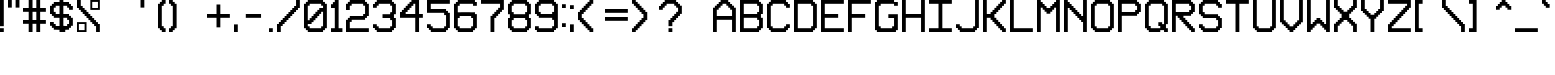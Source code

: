 SplineFontDB: 3.2
FontName: Pixel-16x16-condensed
FullName: Pixel-16x16-condensed
FamilyName: Pixel-16x16
Weight: Regular
Copyright: Copyright (c) 2024, CTCL
UComments: "2024-5-22: Created with FontForge (http://fontforge.org)"
Version: 001.000
ItalicAngle: 0
UnderlinePosition: -128.953
UnderlineWidth: 48.2344
Ascent: 768
Descent: 240
InvalidEm: 0
LayerCount: 2
Layer: 0 0 "Back" 1
Layer: 1 0 "Fore" 0
XUID: [1021 591 -1735377019 3122089]
FSType: 0
OS2Version: 0
OS2_WeightWidthSlopeOnly: 0
OS2_UseTypoMetrics: 1
CreationTime: 1716403566
ModificationTime: 1716412256
PfmFamily: 17
TTFWeight: 400
TTFWidth: 3
LineGap: 93
VLineGap: 0
OS2TypoAscent: 0
OS2TypoAOffset: 1
OS2TypoDescent: 0
OS2TypoDOffset: 1
OS2TypoLinegap: 93
OS2WinAscent: 0
OS2WinAOffset: 1
OS2WinDescent: 0
OS2WinDOffset: 1
HheadAscent: 0
HheadAOffset: 1
HheadDescent: 0
HheadDOffset: 1
OS2Vendor: 'PfEd'
MarkAttachClasses: 1
DEI: 91125
LangName: 1033
Encoding: ISO8859-1
UnicodeInterp: none
NameList: AGL For New Fonts
DisplaySize: -48
AntiAlias: 1
FitToEm: 0
WinInfo: 0 38 14
BeginPrivate: 0
EndPrivate
BeginChars: 256 96

StartChar: exclam
Encoding: 33 33 0
Width: 192
VWidth: 1024
Flags: HW
LayerCount: 2
Fore
SplineSet
0 768 m 1
 48 768 l 1
 96 768 l 1
 96 720 l 1
 96 672 l 1
 96 624 l 1
 96 576 l 1
 96 528 l 1
 96 480 l 1
 96 432 l 1
 96 384 l 1
 96 336 l 1
 96 288 l 1
 96 240 l 1
 96 192 l 1
 96 144 l 1
 48 144 l 1
 0 144 l 1
 0 192 l 1
 0 240 l 1
 0 288 l 1
 0 336 l 1
 0 384 l 1
 0 432 l 1
 0 480 l 1
 0 528 l 1
 0 576 l 1
 0 624 l 1
 0 672 l 1
 0 720 l 1
 0 768 l 1
0 96 m 1
 48 96 l 1
 96 96 l 1
 96 48 l 1
 96 0 l 1
 48 0 l 1
 0 0 l 1
 0 48 l 1
 0 96 l 1
EndSplineSet
EndChar

StartChar: quotedbl
Encoding: 34 34 1
Width: 384
VWidth: 1024
Flags: HW
LayerCount: 2
Fore
SplineSet
0 768 m 1
 48 768 l 1
 96 768 l 1
 96 720 l 1
 96 672 l 1
 96 624 l 1
 96 576 l 1
 48 576 l 1
 0 576 l 1
 0 624 l 1
 0 672 l 1
 0 720 l 1
 0 768 l 1
192 768 m 1
 240 768 l 1
 288 768 l 5
 288 720 l 1
 288 672 l 1
 288 624 l 1
 288 576 l 1
 240 576 l 1
 192 576 l 1
 192 624 l 1
 192 672 l 1
 192 720 l 1
 192 768 l 1
EndSplineSet
EndChar

StartChar: numbersign
Encoding: 35 35 2
Width: 672
VWidth: 1024
Flags: HW
LayerCount: 2
Fore
SplineSet
144 768 m 1
 192 768 l 1
 240 768 l 1
 240 720 l 1
 240 672 l 1
 240 624 l 1
 240 576 l 1
 288 576 l 1
 336 576 l 1
 336 624 l 1
 336 672 l 1
 336 720 l 1
 336 768 l 1
 384 768 l 1
 432 768 l 1
 432 720 l 1
 432 672 l 1
 432 624 l 1
 432 576 l 1
 480 576 l 1
 528 576 l 1
 576 576 l 1
 576 528 l 1
 576 480 l 1
 528 480 l 1
 480 480 l 1
 432 480 l 1
 432 432 l 1
 432 384 l 1
 432 336 l 1
 432 288 l 1
 480 288 l 1
 528 288 l 1
 576 288 l 1
 576 240 l 1
 576 192 l 1
 528 192 l 1
 480 192 l 1
 432 192 l 1
 432 144 l 1
 432 96 l 1
 432 48 l 1
 432 0 l 1
 384 0 l 1
 336 0 l 1
 336 48 l 1
 336 96 l 1
 336 144 l 1
 336 192 l 1
 288 192 l 1
 240 192 l 1
 240 144 l 1
 240 96 l 1
 240 48 l 1
 240 0 l 1
 192 0 l 1
 144 0 l 1
 144 48 l 1
 144 96 l 1
 144 144 l 1
 144 192 l 1
 96 192 l 1
 48 192 l 1
 0 192 l 1
 0 240 l 1
 0 288 l 1
 48 288 l 1
 96 288 l 1
 144 288 l 1
 144 336 l 1
 144 384 l 1
 144 432 l 1
 144 480 l 1
 96 480 l 1
 48 480 l 1
 0 480 l 1
 0 528 l 1
 0 576 l 1
 48 576 l 1
 96 576 l 1
 144 576 l 1
 144 624 l 1
 144 672 l 1
 144 720 l 1
 144 768 l 1
240 480 m 1
 240 432 l 1
 240 384 l 1
 240 336 l 1
 240 288 l 1
 288 288 l 1
 336 288 l 1
 336 336 l 1
 336 384 l 1
 336 432 l 1
 336 480 l 1
 288 480 l 1
 240 480 l 1
EndSplineSet
EndChar

StartChar: dollar
Encoding: 36 36 3
Width: 672
VWidth: 1024
Flags: HW
LayerCount: 2
Fore
SplineSet
240 768 m 1
 288 768 l 1
 336 768 l 1
 336 720 l 1
 384 720 l 1
 432 720 l 1
 480 720 l 1
 480 672 l 1
 528 672 l 1
 528 624 l 1
 576 624 l 1
 576 576 l 1
 576 528 l 1
 528 528 l 1
 480 528 l 1
 480 576 l 1
 432 576 l 1
 432 624 l 1
 384 624 l 1
 336 624 l 1
 336 576 l 1
 336 528 l 1
 336 480 l 1
 336 432 l 1
 384 432 l 1
 432 432 l 1
 480 432 l 1
 480 384 l 1
 528 384 l 1
 528 336 l 1
 576 336 l 1
 576 288 l 1
 576 240 l 1
 576 192 l 1
 576 144 l 1
 528 144 l 1
 528 96 l 1
 480 96 l 1
 480 48 l 1
 432 48 l 1
 384 48 l 1
 384 0 l 1
 336 0 l 1
 288 0 l 1
 240 0 l 1
 240 48 l 1
 192 48 l 1
 144 48 l 1
 96 48 l 1
 96 96 l 1
 48 96 l 1
 48 144 l 1
 0 144 l 1
 0 192 l 1
 0 240 l 1
 48 240 l 1
 96 240 l 1
 96 192 l 1
 144 192 l 1
 144 144 l 1
 192 144 l 1
 240 144 l 1
 240 192 l 1
 240 240 l 1
 240 288 l 1
 240 336 l 1
 192 336 l 1
 144 336 l 1
 96 336 l 1
 96 384 l 1
 48 384 l 1
 48 432 l 1
 0 432 l 1
 0 480 l 1
 0 528 l 1
 0 576 l 1
 0 624 l 1
 48 624 l 1
 48 672 l 1
 96 672 l 1
 96 720 l 1
 144 720 l 1
 192 720 l 1
 240 720 l 1
 240 768 l 1
144 624 m 1
 144 576 l 1
 96 576 l 1
 96 528 l 1
 96 480 l 1
 144 480 l 1
 144 432 l 1
 192 432 l 1
 240 432 l 1
 240 480 l 1
 240 528 l 1
 240 576 l 1
 240 624 l 1
 192 624 l 1
 144 624 l 1
336 336 m 1
 336 288 l 1
 336 240 l 1
 336 192 l 1
 336 144 l 1
 384 144 l 1
 432 144 l 1
 432 192 l 1
 480 192 l 1
 480 240 l 1
 480 288 l 1
 432 288 l 1
 432 336 l 1
 384 336 l 1
 336 336 l 1
EndSplineSet
EndChar

StartChar: percent
Encoding: 37 37 4
Width: 672
VWidth: 1024
Flags: HW
LayerCount: 2
Fore
SplineSet
0 768 m 1
 48 768 l 1
 96 768 l 1
 96 720 l 1
 96 672 l 1
 96 624 l 1
 144 624 l 1
 144 576 l 1
 192 576 l 1
 192 528 l 1
 240 528 l 1
 240 480 l 1
 288 480 l 1
 288 432 l 1
 336 432 l 1
 336 384 l 1
 384 384 l 1
 384 336 l 1
 432 336 l 1
 432 288 l 1
 480 288 l 1
 480 240 l 1
 528 240 l 1
 528 192 l 1
 576 192 l 1
 576 144 l 1
 576 96 l 1
 576 48 l 1
 576 0 l 1
 528 0 l 1
 480 0 l 1
 480 48 l 1
 480 96 l 1
 480 144 l 1
 432 144 l 1
 432 192 l 1
 384 192 l 1
 384 240 l 1
 336 240 l 1
 336 288 l 1
 288 288 l 1
 288 336 l 1
 240 336 l 1
 240 384 l 1
 192 384 l 1
 192 432 l 1
 144 432 l 1
 144 480 l 1
 96 480 l 1
 96 528 l 1
 48 528 l 1
 48 576 l 1
 0 576 l 1
 0 624 l 1
 0 672 l 1
 0 720 l 1
 0 768 l 1
336 768 m 1
 384 768 l 1
 432 768 l 1
 480 768 l 1
 528 768 l 1
 576 768 l 1
 576 720 l 1
 576 672 l 1
 576 624 l 1
 576 576 l 1
 576 528 l 1
 528 528 l 1
 480 528 l 1
 432 528 l 1
 384 528 l 1
 336 528 l 1
 336 576 l 1
 336 624 l 1
 336 672 l 1
 336 720 l 1
 336 768 l 1
384 720 m 1
 384 672 l 1
 384 624 l 1
 384 576 l 1
 432 576 l 1
 480 576 l 1
 528 576 l 1
 528 624 l 1
 528 672 l 1
 528 720 l 1
 480 720 l 1
 432 720 l 1
 384 720 l 1
0 240 m 1
 48 240 l 1
 96 240 l 1
 144 240 l 1
 192 240 l 1
 240 240 l 1
 240 192 l 1
 240 144 l 1
 240 96 l 1
 240 48 l 1
 240 0 l 1
 192 0 l 1
 144 0 l 1
 96 0 l 1
 48 0 l 1
 0 0 l 1
 0 48 l 1
 0 96 l 1
 0 144 l 1
 0 192 l 1
 0 240 l 1
48 192 m 1
 48 144 l 1
 48 96 l 1
 48 48 l 1
 96 48 l 1
 144 48 l 1
 192 48 l 1
 192 96 l 1
 192 144 l 1
 192 192 l 1
 144 192 l 1
 96 192 l 1
 48 192 l 1
EndSplineSet
EndChar

StartChar: ampersand
Encoding: 38 38 5
Width: 672
VWidth: 1024
Flags: HW
LayerCount: 2
EndChar

StartChar: quotesingle
Encoding: 39 39 6
Width: 672
VWidth: 1024
Flags: HW
LayerCount: 2
Fore
SplineSet
240 768 m 1
 288 768 l 1
 336 768 l 1
 336 720 l 1
 336 672 l 1
 336 624 l 1
 336 576 l 1
 288 576 l 1
 240 576 l 1
 240 624 l 1
 240 672 l 1
 240 720 l 1
 240 768 l 1
EndSplineSet
EndChar

StartChar: space
Encoding: 32 32 7
Width: 192
VWidth: 1024
Flags: HW
LayerCount: 2
EndChar

StartChar: parenleft
Encoding: 40 40 8
Width: 288
VWidth: 1024
Flags: HW
LayerCount: 2
Fore
SplineSet
96 768 m 1
 144 768 l 1
 192 768 l 1
 192 720 l 1
 192 672 l 1
 144 672 l 1
 144 624 l 1
 96 624 l 1
 96 576 l 1
 96 528 l 1
 96 480 l 1
 96 432 l 1
 96 384 l 1
 96 336 l 1
 96 288 l 1
 96 240 l 1
 96 192 l 1
 96 144 l 1
 144 144 l 1
 144 96 l 1
 192 96 l 1
 192 48 l 1
 192 0 l 1
 144 0 l 1
 96 0 l 1
 96 48 l 1
 48 48 l 1
 48 96 l 1
 0 96 l 1
 0 144 l 1
 0 192 l 1
 0 240 l 1
 0 288 l 1
 0 336 l 1
 0 384 l 1
 0 432 l 1
 0 480 l 1
 0 528 l 1
 0 576 l 1
 0 624 l 1
 0 672 l 1
 48 672 l 1
 48 720 l 1
 96 720 l 1
 96 768 l 1
EndSplineSet
EndChar

StartChar: parenright
Encoding: 41 41 9
Width: 288
VWidth: 1024
Flags: HW
LayerCount: 2
Fore
SplineSet
0 768 m 1
 48 768 l 1
 96 768 l 1
 96 720 l 1
 144 720 l 1
 144 672 l 1
 192 672 l 1
 192 624 l 1
 192 576 l 1
 192 528 l 1
 192 480 l 1
 192 432 l 1
 192 384 l 1
 192 336 l 1
 192 288 l 1
 192 240 l 1
 192 192 l 1
 192 144 l 1
 192 96 l 1
 144 96 l 1
 144 48 l 1
 96 48 l 1
 96 0 l 1
 48 0 l 1
 0 0 l 1
 0 48 l 1
 0 96 l 1
 48 96 l 1
 48 144 l 1
 96 144 l 1
 96 192 l 1
 96 240 l 1
 96 288 l 1
 96 336 l 1
 96 384 l 1
 96 432 l 1
 96 480 l 1
 96 528 l 1
 96 576 l 1
 96 624 l 1
 48 624 l 1
 48 672 l 1
 0 672 l 1
 0 720 l 1
 0 768 l 1
EndSplineSet
EndChar

StartChar: asterisk
Encoding: 42 42 10
Width: 672
VWidth: 1024
Flags: HW
LayerCount: 2
EndChar

StartChar: plus
Encoding: 43 43 11
Width: 672
VWidth: 1024
Flags: HW
LayerCount: 2
Fore
SplineSet
240 672 m 1
 288 672 l 1
 336 672 l 1
 336 624 l 1
 336 576 l 1
 336 528 l 1
 336 480 l 1
 336 432 l 1
 384 432 l 1
 432 432 l 1
 480 432 l 1
 528 432 l 1
 576 432 l 1
 576 384 l 1
 576 336 l 1
 528 336 l 1
 480 336 l 1
 432 336 l 1
 384 336 l 1
 336 336 l 1
 336 288 l 1
 336 240 l 1
 336 192 l 1
 336 144 l 1
 336 96 l 1
 288 96 l 1
 240 96 l 1
 240 144 l 1
 240 192 l 1
 240 240 l 1
 240 288 l 1
 240 336 l 1
 192 336 l 1
 144 336 l 1
 96 336 l 1
 48 336 l 1
 0 336 l 1
 0 384 l 1
 0 432 l 1
 48 432 l 1
 96 432 l 1
 144 432 l 1
 192 432 l 1
 240 432 l 1
 240 480 l 1
 240 528 l 1
 240 576 l 1
 240 624 l 1
 240 672 l 1
EndSplineSet
EndChar

StartChar: comma
Encoding: 44 44 12
Width: 192
VWidth: 1024
Flags: HW
LayerCount: 2
Fore
SplineSet
0 192 m 1
 48 192 l 1
 96 192 l 5
 96 144 l 1
 96 96 l 1
 96 48 l 1
 96 0 l 1
 48 0 l 1
 0 0 l 1
 0 48 l 1
 0 96 l 1
 0 144 l 1
 0 192 l 1
EndSplineSet
EndChar

StartChar: hyphen
Encoding: 45 45 13
Width: 672
VWidth: 1024
Flags: HW
LayerCount: 2
Fore
SplineSet
96 432 m 1
 144 432 l 1
 192 432 l 1
 240 432 l 1
 288 432 l 1
 336 432 l 1
 384 432 l 1
 432 432 l 1
 480 432 l 1
 480 384 l 1
 480 336 l 1
 432 336 l 1
 384 336 l 1
 336 336 l 1
 288 336 l 1
 240 336 l 1
 192 336 l 1
 144 336 l 1
 96 336 l 1
 96 384 l 1
 96 432 l 1
EndSplineSet
EndChar

StartChar: period
Encoding: 46 46 14
Width: 192
VWidth: 1024
Flags: HW
LayerCount: 2
Fore
SplineSet
0 96 m 1
 48 96 l 1
 96 96 l 1
 96 48 l 1
 96 0 l 1
 48 0 l 1
 0 0 l 1
 0 48 l 1
 0 96 l 1
EndSplineSet
EndChar

StartChar: slash
Encoding: 47 47 15
Width: 672
VWidth: 1024
Flags: HW
LayerCount: 2
Fore
SplineSet
480 768 m 1
 528 768 l 1
 576 768 l 1
 576 720 l 1
 576 672 l 1
 576 624 l 1
 576 576 l 1
 528 576 l 1
 528 528 l 1
 480 528 l 1
 480 480 l 1
 432 480 l 1
 432 432 l 1
 384 432 l 1
 384 384 l 1
 336 384 l 1
 336 336 l 1
 288 336 l 1
 288 288 l 1
 240 288 l 1
 240 240 l 1
 192 240 l 1
 192 192 l 1
 144 192 l 1
 144 144 l 1
 96 144 l 1
 96 96 l 1
 96 48 l 1
 96 0 l 1
 48 0 l 1
 0 0 l 1
 0 48 l 1
 0 96 l 1
 0 144 l 1
 0 192 l 1
 48 192 l 1
 48 240 l 1
 96 240 l 1
 96 288 l 1
 144 288 l 1
 144 336 l 1
 192 336 l 1
 192 384 l 1
 240 384 l 1
 240 432 l 1
 288 432 l 1
 288 480 l 1
 336 480 l 1
 336 528 l 1
 384 528 l 1
 384 576 l 1
 432 576 l 1
 432 624 l 1
 480 624 l 1
 480 672 l 1
 480 720 l 1
 480 768 l 1
EndSplineSet
EndChar

StartChar: zero
Encoding: 48 48 16
Width: 672
VWidth: 1024
Flags: HW
LayerCount: 2
Fore
SplineSet
96 768 m 1
 144 768 l 1
 192 768 l 1
 240 768 l 1
 288 768 l 1
 336 768 l 1
 384 768 l 1
 432 768 l 1
 480 768 l 1
 480 720 l 1
 528 720 l 1
 528 672 l 1
 576 672 l 1
 576 624 l 1
 576 576 l 1
 576 528 l 1
 576 480 l 1
 576 432 l 1
 576 384 l 1
 576 336 l 1
 576 288 l 1
 576 240 l 1
 576 192 l 1
 576 144 l 1
 576 96 l 1
 528 96 l 1
 528 48 l 1
 480 48 l 1
 480 0 l 1
 432 0 l 1
 384 0 l 1
 336 0 l 1
 288 0 l 1
 240 0 l 1
 192 0 l 1
 144 0 l 1
 96 0 l 1
 96 48 l 1
 48 48 l 1
 48 96 l 1
 0 96 l 1
 0 144 l 1
 0 192 l 1
 0 240 l 1
 0 288 l 1
 0 336 l 1
 0 384 l 1
 0 432 l 1
 0 480 l 1
 0 528 l 1
 0 576 l 1
 0 624 l 1
 0 672 l 1
 48 672 l 1
 48 720 l 1
 96 720 l 1
 96 768 l 1
144 672 m 1
 144 624 l 1
 96 624 l 1
 96 576 l 1
 96 528 l 1
 96 480 l 1
 96 432 l 1
 96 384 l 1
 96 336 l 1
 96 288 l 1
 144 288 l 1
 144 336 l 1
 192 336 l 1
 192 384 l 1
 240 384 l 1
 240 432 l 1
 288 432 l 1
 288 480 l 1
 336 480 l 1
 336 528 l 1
 384 528 l 1
 384 576 l 1
 432 576 l 1
 480 576 l 1
 480 624 l 1
 432 624 l 1
 432 672 l 1
 384 672 l 1
 336 672 l 1
 288 672 l 1
 240 672 l 1
 192 672 l 1
 144 672 l 1
432 480 m 1
 432 432 l 1
 384 432 l 1
 384 384 l 1
 336 384 l 1
 336 336 l 1
 288 336 l 1
 288 288 l 1
 240 288 l 1
 240 240 l 1
 192 240 l 1
 192 192 l 1
 144 192 l 1
 96 192 l 1
 96 144 l 1
 144 144 l 1
 144 96 l 1
 192 96 l 1
 240 96 l 1
 288 96 l 1
 336 96 l 1
 384 96 l 1
 432 96 l 1
 432 144 l 1
 480 144 l 1
 480 192 l 1
 480 240 l 1
 480 288 l 1
 480 336 l 1
 480 384 l 1
 480 432 l 1
 480 480 l 1
 432 480 l 1
EndSplineSet
EndChar

StartChar: one
Encoding: 49 49 17
Width: 384
VWidth: 1024
Flags: HW
LayerCount: 2
Fore
SplineSet
96 768 m 1
 144 768 l 1
 192 768 l 1
 192 720 l 1
 192 672 l 1
 192 624 l 1
 192 576 l 1
 192 528 l 1
 192 480 l 1
 192 432 l 1
 192 384 l 1
 192 336 l 1
 192 288 l 1
 192 240 l 1
 192 192 l 1
 192 144 l 1
 192 96 l 1
 240 96 l 1
 288 96 l 1
 288 48 l 1
 288 0 l 1
 240 0 l 1
 192 0 l 1
 144 0 l 1
 96 0 l 1
 48 0 l 1
 0 0 l 1
 0 48 l 1
 0 96 l 1
 48 96 l 1
 96 96 l 1
 96 144 l 1
 96 192 l 1
 96 240 l 1
 96 288 l 1
 96 336 l 1
 96 384 l 1
 96 432 l 1
 96 480 l 1
 96 528 l 1
 96 576 l 1
 48 576 l 1
 0 576 l 1
 0 624 l 1
 0 672 l 1
 48 672 l 1
 48 720 l 1
 96 720 l 1
 96 768 l 1
EndSplineSet
EndChar

StartChar: two
Encoding: 50 50 18
Width: 672
VWidth: 1024
Flags: HW
LayerCount: 2
Fore
SplineSet
96 768 m 1
 144 768 l 1
 192 768 l 1
 240 768 l 1
 288 768 l 1
 336 768 l 1
 384 768 l 1
 432 768 l 1
 480 768 l 1
 480 720 l 1
 528 720 l 1
 528 672 l 1
 576 672 l 1
 576 624 l 1
 576 576 l 1
 576 528 l 1
 576 480 l 1
 576 432 l 1
 576 384 l 1
 528 384 l 1
 528 336 l 1
 480 336 l 1
 480 288 l 1
 432 288 l 1
 384 288 l 1
 336 288 l 1
 288 288 l 1
 240 288 l 1
 192 288 l 1
 144 288 l 1
 144 240 l 1
 96 240 l 1
 96 192 l 1
 96 144 l 1
 96 96 l 1
 144 96 l 1
 192 96 l 1
 240 96 l 1
 288 96 l 1
 336 96 l 1
 384 96 l 1
 432 96 l 1
 480 96 l 1
 528 96 l 1
 576 96 l 1
 576 48 l 1
 576 0 l 1
 528 0 l 1
 480 0 l 1
 432 0 l 1
 384 0 l 1
 336 0 l 1
 288 0 l 1
 240 0 l 1
 192 0 l 1
 144 0 l 1
 96 0 l 1
 48 0 l 1
 0 0 l 1
 0 48 l 1
 0 96 l 1
 0 144 l 1
 0 192 l 1
 0 240 l 1
 0 288 l 1
 48 288 l 1
 48 336 l 1
 96 336 l 1
 96 384 l 1
 144 384 l 1
 192 384 l 1
 240 384 l 1
 288 384 l 1
 336 384 l 1
 384 384 l 1
 432 384 l 1
 432 432 l 1
 480 432 l 1
 480 480 l 1
 480 528 l 1
 480 576 l 1
 480 624 l 1
 432 624 l 1
 432 672 l 1
 384 672 l 1
 336 672 l 1
 288 672 l 1
 240 672 l 1
 192 672 l 1
 144 672 l 1
 144 624 l 1
 96 624 l 1
 96 576 l 1
 96 528 l 1
 48 528 l 1
 0 528 l 1
 0 576 l 1
 0 624 l 1
 0 672 l 1
 48 672 l 1
 48 720 l 1
 96 720 l 1
 96 768 l 1
EndSplineSet
EndChar

StartChar: three
Encoding: 51 51 19
Width: 672
VWidth: 1024
Flags: HW
LayerCount: 2
Fore
SplineSet
96 768 m 1
 144 768 l 1
 192 768 l 1
 240 768 l 1
 288 768 l 1
 336 768 l 1
 384 768 l 1
 432 768 l 1
 480 768 l 1
 480 720 l 1
 528 720 l 1
 528 672 l 1
 576 672 l 1
 576 624 l 1
 576 576 l 1
 576 528 l 1
 576 480 l 1
 576 432 l 1
 528 432 l 1
 528 384 l 1
 528 336 l 1
 576 336 l 1
 576 288 l 1
 576 240 l 1
 576 192 l 1
 576 144 l 1
 576 96 l 1
 528 96 l 1
 528 48 l 1
 480 48 l 1
 480 0 l 1
 432 0 l 1
 384 0 l 1
 336 0 l 1
 288 0 l 1
 240 0 l 1
 192 0 l 1
 144 0 l 1
 96 0 l 1
 96 48 l 1
 48 48 l 1
 48 96 l 1
 0 96 l 1
 0 144 l 1
 0 192 l 1
 48 192 l 1
 96 192 l 1
 96 144 l 1
 144 144 l 1
 144 96 l 1
 192 96 l 1
 240 96 l 1
 288 96 l 1
 336 96 l 1
 384 96 l 1
 432 96 l 1
 432 144 l 1
 480 144 l 1
 480 192 l 1
 480 240 l 1
 480 288 l 1
 432 288 l 1
 432 336 l 1
 384 336 l 1
 336 336 l 1
 288 336 l 1
 240 336 l 1
 240 384 l 1
 240 432 l 1
 288 432 l 1
 336 432 l 1
 384 432 l 1
 432 432 l 1
 432 480 l 1
 480 480 l 1
 480 528 l 1
 480 576 l 1
 480 624 l 1
 432 624 l 1
 432 672 l 1
 384 672 l 1
 336 672 l 1
 288 672 l 1
 240 672 l 1
 192 672 l 1
 144 672 l 1
 144 624 l 1
 96 624 l 1
 96 576 l 1
 48 576 l 1
 0 576 l 1
 0 624 l 1
 0 672 l 1
 48 672 l 1
 48 720 l 1
 96 720 l 1
 96 768 l 1
EndSplineSet
EndChar

StartChar: four
Encoding: 52 52 20
Width: 672
VWidth: 1024
Flags: HW
LayerCount: 2
Fore
SplineSet
288 768 m 1
 336 768 l 1
 384 768 l 1
 432 768 l 1
 480 768 l 1
 480 720 l 1
 480 672 l 1
 480 624 l 1
 480 576 l 1
 480 528 l 1
 480 480 l 1
 480 432 l 1
 528 432 l 1
 576 432 l 1
 576 384 l 1
 576 336 l 1
 528 336 l 1
 480 336 l 1
 480 288 l 1
 480 240 l 1
 480 192 l 1
 480 144 l 1
 480 96 l 1
 480 48 l 1
 480 0 l 1
 432 0 l 1
 384 0 l 1
 384 48 l 1
 384 96 l 1
 384 144 l 1
 384 192 l 1
 384 240 l 1
 384 288 l 1
 384 336 l 1
 336 336 l 1
 288 336 l 1
 240 336 l 1
 192 336 l 1
 144 336 l 1
 96 336 l 1
 48 336 l 1
 0 336 l 1
 0 384 l 1
 0 432 l 1
 0 480 l 1
 48 480 l 1
 48 528 l 1
 96 528 l 1
 96 576 l 1
 144 576 l 1
 144 624 l 1
 192 624 l 1
 192 672 l 1
 240 672 l 1
 240 720 l 1
 288 720 l 1
 288 768 l 1
336 672 m 1
 336 624 l 1
 288 624 l 1
 288 576 l 1
 240 576 l 1
 240 528 l 1
 192 528 l 1
 192 480 l 1
 144 480 l 1
 144 432 l 1
 192 432 l 1
 240 432 l 1
 288 432 l 1
 336 432 l 1
 384 432 l 1
 384 480 l 1
 384 528 l 1
 384 576 l 1
 384 624 l 1
 384 672 l 1
 336 672 l 1
EndSplineSet
EndChar

StartChar: five
Encoding: 53 53 21
Width: 672
VWidth: 1024
Flags: HW
LayerCount: 2
Fore
SplineSet
0 768 m 1
 48 768 l 1
 96 768 l 1
 144 768 l 1
 192 768 l 1
 240 768 l 1
 288 768 l 1
 336 768 l 1
 384 768 l 1
 432 768 l 1
 480 768 l 1
 528 768 l 1
 576 768 l 1
 576 720 l 1
 576 672 l 1
 528 672 l 1
 480 672 l 1
 432 672 l 1
 384 672 l 1
 336 672 l 1
 288 672 l 1
 240 672 l 1
 192 672 l 1
 144 672 l 1
 96 672 l 1
 96 624 l 1
 96 576 l 1
 96 528 l 1
 144 528 l 1
 192 528 l 1
 240 528 l 1
 288 528 l 1
 336 528 l 1
 384 528 l 1
 432 528 l 1
 480 528 l 1
 480 480 l 1
 528 480 l 1
 528 432 l 1
 576 432 l 1
 576 384 l 1
 576 336 l 1
 576 288 l 1
 576 240 l 1
 576 192 l 1
 576 144 l 1
 576 96 l 1
 528 96 l 1
 528 48 l 1
 480 48 l 1
 480 0 l 1
 432 0 l 1
 384 0 l 1
 336 0 l 1
 288 0 l 1
 240 0 l 1
 192 0 l 1
 144 0 l 1
 96 0 l 1
 96 48 l 1
 48 48 l 1
 48 96 l 1
 0 96 l 1
 0 144 l 1
 0 192 l 1
 48 192 l 1
 96 192 l 1
 96 144 l 1
 144 144 l 1
 144 96 l 1
 192 96 l 1
 240 96 l 1
 288 96 l 1
 336 96 l 1
 384 96 l 1
 432 96 l 1
 432 144 l 1
 480 144 l 1
 480 192 l 1
 480 240 l 1
 480 288 l 1
 480 336 l 1
 480 384 l 1
 432 384 l 1
 432 432 l 1
 384 432 l 1
 336 432 l 1
 288 432 l 1
 240 432 l 1
 192 432 l 1
 144 432 l 1
 96 432 l 1
 48 432 l 1
 0 432 l 1
 0 480 l 1
 0 528 l 1
 0 576 l 1
 0 624 l 1
 0 672 l 1
 0 720 l 1
 0 768 l 1
EndSplineSet
EndChar

StartChar: six
Encoding: 54 54 22
Width: 672
VWidth: 1024
Flags: HW
LayerCount: 2
Fore
SplineSet
96 768 m 1
 144 768 l 1
 192 768 l 1
 240 768 l 1
 288 768 l 1
 336 768 l 1
 384 768 l 1
 432 768 l 1
 480 768 l 1
 528 768 l 1
 528 720 l 1
 576 720 l 1
 576 672 l 1
 576 624 l 1
 528 624 l 1
 480 624 l 1
 480 672 l 1
 432 672 l 1
 384 672 l 1
 336 672 l 1
 288 672 l 1
 240 672 l 1
 192 672 l 1
 144 672 l 1
 144 624 l 1
 96 624 l 1
 96 576 l 1
 96 528 l 1
 96 480 l 1
 144 480 l 1
 192 480 l 1
 240 480 l 1
 288 480 l 1
 336 480 l 1
 384 480 l 1
 432 480 l 1
 480 480 l 1
 528 480 l 1
 528 432 l 1
 576 432 l 1
 576 384 l 1
 576 336 l 1
 576 288 l 1
 576 240 l 1
 576 192 l 1
 576 144 l 1
 576 96 l 1
 528 96 l 1
 528 48 l 1
 480 48 l 1
 480 0 l 1
 432 0 l 1
 384 0 l 1
 336 0 l 1
 288 0 l 1
 240 0 l 1
 192 0 l 1
 144 0 l 1
 96 0 l 1
 96 48 l 1
 48 48 l 1
 48 96 l 1
 0 96 l 1
 0 144 l 1
 0 192 l 1
 0 240 l 1
 0 288 l 1
 0 336 l 1
 0 384 l 1
 0 432 l 1
 0 480 l 1
 0 528 l 1
 0 576 l 1
 0 624 l 1
 0 672 l 1
 48 672 l 1
 48 720 l 1
 96 720 l 1
 96 768 l 1
144 384 m 1
 144 336 l 1
 96 336 l 1
 96 288 l 1
 96 240 l 1
 96 192 l 1
 96 144 l 1
 144 144 l 1
 144 96 l 1
 192 96 l 1
 240 96 l 1
 288 96 l 1
 336 96 l 1
 384 96 l 1
 432 96 l 1
 432 144 l 1
 480 144 l 1
 480 192 l 1
 480 240 l 1
 480 288 l 1
 480 336 l 1
 432 336 l 1
 432 384 l 1
 384 384 l 1
 336 384 l 1
 288 384 l 1
 240 384 l 1
 192 384 l 1
 144 384 l 1
EndSplineSet
EndChar

StartChar: seven
Encoding: 55 55 23
Width: 672
VWidth: 1024
Flags: HW
LayerCount: 2
Fore
SplineSet
0 768 m 1
 48 768 l 1
 96 768 l 1
 144 768 l 1
 192 768 l 1
 240 768 l 1
 288 768 l 1
 336 768 l 1
 384 768 l 1
 432 768 l 1
 480 768 l 1
 528 768 l 1
 576 768 l 1
 576 720 l 1
 576 672 l 1
 576 624 l 1
 576 576 l 1
 576 528 l 1
 528 528 l 1
 528 480 l 1
 480 480 l 1
 480 432 l 1
 432 432 l 1
 432 384 l 1
 384 384 l 1
 384 336 l 1
 336 336 l 1
 336 288 l 1
 336 240 l 1
 336 192 l 1
 336 144 l 1
 336 96 l 1
 336 48 l 1
 336 0 l 1
 288 0 l 1
 240 0 l 1
 240 48 l 1
 240 96 l 1
 240 144 l 1
 240 192 l 1
 240 240 l 1
 240 288 l 1
 240 336 l 1
 240 384 l 1
 288 384 l 1
 288 432 l 1
 336 432 l 1
 336 480 l 1
 384 480 l 1
 384 528 l 1
 432 528 l 1
 432 576 l 1
 480 576 l 1
 480 624 l 1
 480 672 l 1
 432 672 l 1
 384 672 l 1
 336 672 l 1
 288 672 l 1
 240 672 l 1
 192 672 l 1
 144 672 l 1
 96 672 l 1
 48 672 l 1
 0 672 l 1
 0 720 l 1
 0 768 l 1
EndSplineSet
EndChar

StartChar: eight
Encoding: 56 56 24
Width: 672
VWidth: 1024
Flags: HW
LayerCount: 2
Fore
SplineSet
96 768 m 1
 144 768 l 1
 192 768 l 1
 240 768 l 1
 288 768 l 1
 336 768 l 1
 384 768 l 1
 432 768 l 1
 480 768 l 1
 480 720 l 1
 528 720 l 1
 528 672 l 1
 576 672 l 1
 576 624 l 1
 576 576 l 1
 576 528 l 1
 576 480 l 1
 576 432 l 1
 528 432 l 1
 528 384 l 1
 528 336 l 1
 576 336 l 1
 576 288 l 1
 576 240 l 1
 576 192 l 1
 576 144 l 1
 576 96 l 1
 528 96 l 1
 528 48 l 1
 480 48 l 1
 480 0 l 1
 432 0 l 1
 384 0 l 1
 336 0 l 1
 288 0 l 1
 240 0 l 1
 192 0 l 1
 144 0 l 1
 96 0 l 1
 96 48 l 1
 48 48 l 1
 48 96 l 1
 0 96 l 1
 0 144 l 1
 0 192 l 1
 0 240 l 1
 0 288 l 1
 0 336 l 1
 48 336 l 1
 48 384 l 1
 48 432 l 1
 0 432 l 1
 0 480 l 1
 0 528 l 1
 0 576 l 1
 0 624 l 1
 0 672 l 1
 48 672 l 1
 48 720 l 1
 96 720 l 1
 96 768 l 1
144 672 m 1
 144 624 l 1
 96 624 l 1
 96 576 l 1
 96 528 l 1
 96 480 l 1
 144 480 l 1
 144 432 l 1
 192 432 l 1
 240 432 l 1
 288 432 l 1
 336 432 l 1
 384 432 l 1
 432 432 l 1
 432 480 l 1
 480 480 l 1
 480 528 l 1
 480 576 l 1
 480 624 l 1
 432 624 l 1
 432 672 l 1
 384 672 l 1
 336 672 l 1
 288 672 l 1
 240 672 l 1
 192 672 l 1
 144 672 l 1
144 336 m 1
 144 288 l 1
 96 288 l 1
 96 240 l 1
 96 192 l 1
 96 144 l 1
 144 144 l 1
 144 96 l 1
 192 96 l 1
 240 96 l 1
 288 96 l 1
 336 96 l 1
 384 96 l 1
 432 96 l 1
 432 144 l 1
 480 144 l 1
 480 192 l 1
 480 240 l 1
 480 288 l 1
 432 288 l 1
 432 336 l 1
 384 336 l 1
 336 336 l 1
 288 336 l 1
 240 336 l 1
 192 336 l 1
 144 336 l 1
EndSplineSet
EndChar

StartChar: nine
Encoding: 57 57 25
Width: 672
VWidth: 1024
Flags: HW
LayerCount: 2
Fore
SplineSet
96 768 m 1
 144 768 l 1
 192 768 l 1
 240 768 l 1
 288 768 l 1
 336 768 l 1
 384 768 l 1
 432 768 l 1
 480 768 l 1
 480 720 l 1
 528 720 l 1
 528 672 l 1
 576 672 l 1
 576 624 l 1
 576 576 l 1
 576 528 l 1
 576 480 l 1
 576 432 l 1
 576 384 l 1
 576 336 l 1
 576 288 l 1
 576 240 l 1
 576 192 l 1
 576 144 l 1
 576 96 l 1
 528 96 l 1
 528 48 l 1
 480 48 l 1
 480 0 l 1
 432 0 l 1
 384 0 l 1
 336 0 l 1
 288 0 l 1
 240 0 l 1
 192 0 l 1
 144 0 l 1
 96 0 l 1
 48 0 l 1
 48 48 l 1
 0 48 l 1
 0 96 l 1
 0 144 l 1
 48 144 l 1
 96 144 l 1
 96 96 l 1
 144 96 l 1
 192 96 l 1
 240 96 l 1
 288 96 l 1
 336 96 l 1
 384 96 l 1
 432 96 l 1
 432 144 l 1
 480 144 l 1
 480 192 l 1
 480 240 l 1
 480 288 l 1
 432 288 l 1
 432 336 l 1
 384 336 l 1
 336 336 l 1
 288 336 l 1
 240 336 l 1
 192 336 l 1
 144 336 l 1
 96 336 l 1
 96 384 l 1
 48 384 l 1
 48 432 l 1
 0 432 l 1
 0 480 l 1
 0 528 l 1
 0 576 l 1
 0 624 l 1
 0 672 l 1
 48 672 l 1
 48 720 l 1
 96 720 l 1
 96 768 l 1
144 672 m 1
 144 624 l 1
 96 624 l 1
 96 576 l 1
 96 528 l 1
 96 480 l 1
 144 480 l 1
 144 432 l 1
 192 432 l 1
 240 432 l 1
 288 432 l 1
 336 432 l 1
 384 432 l 1
 432 432 l 1
 432 480 l 1
 480 480 l 1
 480 528 l 1
 480 576 l 1
 480 624 l 1
 432 624 l 1
 432 672 l 1
 384 672 l 1
 336 672 l 1
 288 672 l 1
 240 672 l 1
 192 672 l 1
 144 672 l 1
EndSplineSet
EndChar

StartChar: colon
Encoding: 58 58 26
Width: 192
VWidth: 1024
Flags: HW
LayerCount: 2
Fore
SplineSet
0 672 m 1
 48 672 l 1
 96 672 l 1
 96 624 l 1
 96 576 l 1
 48 576 l 1
 0 576 l 1
 0 624 l 1
 0 672 l 1
0 192 m 1
 48 192 l 1
 96 192 l 1
 96 144 l 1
 96 96 l 1
 48 96 l 1
 0 96 l 1
 0 144 l 1
 0 192 l 1
EndSplineSet
EndChar

StartChar: semicolon
Encoding: 59 59 27
Width: 192
VWidth: 1024
Flags: HW
LayerCount: 2
Fore
SplineSet
0 672 m 1
 48 672 l 1
 96 672 l 1
 96 624 l 1
 96 576 l 1
 48 576 l 1
 0 576 l 1
 0 624 l 1
 0 672 l 1
0 192 m 1
 48 192 l 1
 96 192 l 1
 96 144 l 1
 96 96 l 1
 96 48 l 1
 96 0 l 1
 48 0 l 1
 0 0 l 1
 0 48 l 1
 0 96 l 1
 0 144 l 1
 0 192 l 1
EndSplineSet
EndChar

StartChar: less
Encoding: 60 60 28
Width: 672
VWidth: 1024
Flags: HW
LayerCount: 2
Fore
SplineSet
288 768 m 1
 336 768 l 1
 384 768 l 1
 384 720 l 1
 384 672 l 1
 336 672 l 1
 336 624 l 1
 288 624 l 1
 288 576 l 1
 240 576 l 1
 240 528 l 1
 192 528 l 1
 192 480 l 1
 144 480 l 1
 144 432 l 1
 96 432 l 1
 96 384 l 1
 96 336 l 1
 144 336 l 1
 144 288 l 1
 192 288 l 1
 192 240 l 1
 240 240 l 1
 240 192 l 1
 288 192 l 1
 288 144 l 1
 336 144 l 1
 336 96 l 1
 384 96 l 1
 384 48 l 1
 384 0 l 1
 336 0 l 1
 288 0 l 1
 288 48 l 1
 240 48 l 1
 240 96 l 1
 192 96 l 1
 192 144 l 1
 144 144 l 1
 144 192 l 1
 96 192 l 1
 96 240 l 1
 48 240 l 1
 48 288 l 1
 0 288 l 1
 0 336 l 1
 0 384 l 1
 0 432 l 1
 0 480 l 1
 48 480 l 1
 48 528 l 1
 96 528 l 1
 96 576 l 1
 144 576 l 1
 144 624 l 1
 192 624 l 1
 192 672 l 1
 240 672 l 1
 240 720 l 1
 288 720 l 1
 288 768 l 1
EndSplineSet
EndChar

StartChar: equal
Encoding: 61 61 29
Width: 672
VWidth: 1024
Flags: HW
LayerCount: 2
Fore
SplineSet
0 528 m 1
 48 528 l 1
 96 528 l 1
 144 528 l 1
 192 528 l 1
 240 528 l 1
 288 528 l 1
 336 528 l 1
 384 528 l 1
 432 528 l 1
 480 528 l 1
 528 528 l 1
 576 528 l 1
 576 480 l 1
 576 432 l 1
 528 432 l 1
 480 432 l 1
 432 432 l 1
 384 432 l 1
 336 432 l 1
 288 432 l 1
 240 432 l 1
 192 432 l 1
 144 432 l 1
 96 432 l 1
 48 432 l 1
 0 432 l 1
 0 480 l 1
 0 528 l 1
0 336 m 1
 48 336 l 1
 96 336 l 1
 144 336 l 1
 192 336 l 1
 240 336 l 1
 288 336 l 1
 336 336 l 1
 384 336 l 1
 432 336 l 1
 480 336 l 1
 528 336 l 1
 576 336 l 1
 576 288 l 1
 576 240 l 1
 528 240 l 1
 480 240 l 1
 432 240 l 1
 384 240 l 1
 336 240 l 1
 288 240 l 1
 240 240 l 1
 192 240 l 1
 144 240 l 1
 96 240 l 1
 48 240 l 1
 0 240 l 1
 0 288 l 1
 0 336 l 1
EndSplineSet
EndChar

StartChar: greater
Encoding: 62 62 30
Width: 672
VWidth: 1024
Flags: HW
LayerCount: 2
Fore
SplineSet
0 768 m 1
 48 768 l 1
 96 768 l 1
 96 720 l 1
 144 720 l 1
 144 672 l 1
 192 672 l 1
 192 624 l 1
 240 624 l 1
 240 576 l 1
 288 576 l 1
 288 528 l 1
 336 528 l 1
 336 480 l 1
 384 480 l 1
 384 432 l 1
 384 384 l 1
 384 336 l 1
 384 288 l 1
 336 288 l 1
 336 240 l 1
 288 240 l 1
 288 192 l 1
 240 192 l 1
 240 144 l 1
 192 144 l 1
 192 96 l 1
 144 96 l 1
 144 48 l 1
 96 48 l 1
 96 0 l 1
 48 0 l 1
 0 0 l 1
 0 48 l 1
 0 96 l 1
 48 96 l 1
 48 144 l 1
 96 144 l 1
 96 192 l 1
 144 192 l 1
 144 240 l 1
 192 240 l 1
 192 288 l 1
 240 288 l 1
 240 336 l 1
 288 336 l 1
 288 384 l 1
 288 432 l 1
 240 432 l 1
 240 480 l 1
 192 480 l 1
 192 528 l 1
 144 528 l 1
 144 576 l 1
 96 576 l 1
 96 624 l 1
 48 624 l 1
 48 672 l 1
 0 672 l 1
 0 720 l 1
 0 768 l 1
EndSplineSet
EndChar

StartChar: question
Encoding: 63 63 31
Width: 672
VWidth: 1024
Flags: HW
LayerCount: 2
Fore
SplineSet
144 768 m 1
 192 768 l 1
 240 768 l 1
 288 768 l 1
 336 768 l 1
 384 768 l 1
 432 768 l 1
 432 720 l 1
 480 720 l 1
 480 672 l 1
 528 672 l 1
 528 624 l 1
 576 624 l 1
 576 576 l 1
 576 528 l 1
 576 480 l 1
 576 432 l 1
 528 432 l 1
 528 384 l 1
 480 384 l 1
 480 336 l 1
 432 336 l 1
 432 288 l 1
 384 288 l 1
 384 240 l 1
 336 240 l 1
 336 192 l 1
 336 144 l 1
 288 144 l 1
 240 144 l 1
 240 192 l 1
 240 240 l 1
 240 288 l 1
 288 288 l 1
 288 336 l 1
 336 336 l 1
 336 384 l 1
 384 384 l 1
 384 432 l 1
 432 432 l 1
 432 480 l 1
 480 480 l 1
 480 528 l 1
 480 576 l 1
 432 576 l 1
 432 624 l 1
 384 624 l 1
 384 672 l 1
 336 672 l 1
 288 672 l 1
 240 672 l 1
 192 672 l 1
 192 624 l 1
 144 624 l 1
 144 576 l 1
 96 576 l 1
 96 528 l 1
 48 528 l 1
 0 528 l 1
 0 576 l 1
 0 624 l 1
 48 624 l 1
 48 672 l 1
 96 672 l 1
 96 720 l 1
 144 720 l 1
 144 768 l 1
240 96 m 1
 288 96 l 1
 336 96 l 1
 336 48 l 1
 336 0 l 1
 288 0 l 1
 240 0 l 1
 240 48 l 1
 240 96 l 1
EndSplineSet
EndChar

StartChar: at
Encoding: 64 64 32
Width: 672
VWidth: 1024
Flags: HW
LayerCount: 2
EndChar

StartChar: A
Encoding: 65 65 33
Width: 672
VWidth: 1024
Flags: HW
LayerCount: 2
Fore
SplineSet
192 768 m 1
 240 768 l 1
 288 768 l 1
 336 768 l 1
 384 768 l 1
 384 720 l 1
 432 720 l 1
 432 672 l 1
 480 672 l 1
 480 624 l 1
 528 624 l 1
 528 576 l 1
 576 576 l 1
 576 528 l 1
 576 480 l 1
 576 432 l 1
 576 384 l 1
 576 336 l 1
 576 288 l 1
 576 240 l 1
 576 192 l 1
 576 144 l 1
 576 96 l 1
 576 48 l 1
 576 0 l 1
 528 0 l 1
 480 0 l 1
 480 48 l 1
 480 96 l 1
 480 144 l 1
 480 192 l 1
 480 240 l 1
 480 288 l 1
 432 288 l 1
 384 288 l 1
 336 288 l 1
 288 288 l 1
 240 288 l 1
 192 288 l 1
 144 288 l 1
 96 288 l 1
 96 240 l 1
 96 192 l 1
 96 144 l 1
 96 96 l 1
 96 48 l 1
 96 0 l 1
 48 0 l 1
 0 0 l 1
 0 48 l 1
 0 96 l 1
 0 144 l 1
 0 192 l 1
 0 240 l 1
 0 288 l 1
 0 336 l 1
 0 384 l 1
 0 432 l 1
 0 480 l 1
 0 528 l 1
 0 576 l 1
 48 576 l 1
 48 624 l 1
 96 624 l 1
 96 672 l 1
 144 672 l 1
 144 720 l 1
 192 720 l 1
 192 768 l 1
240 672 m 1
 240 624 l 1
 192 624 l 1
 192 576 l 1
 144 576 l 1
 144 528 l 1
 96 528 l 1
 96 480 l 1
 96 432 l 1
 96 384 l 1
 144 384 l 1
 192 384 l 1
 240 384 l 1
 288 384 l 1
 336 384 l 1
 384 384 l 1
 432 384 l 1
 480 384 l 1
 480 432 l 1
 480 480 l 1
 480 528 l 1
 432 528 l 1
 432 576 l 1
 384 576 l 1
 384 624 l 1
 336 624 l 1
 336 672 l 1
 288 672 l 1
 240 672 l 1
EndSplineSet
EndChar

StartChar: B
Encoding: 66 66 34
Width: 672
VWidth: 1024
Flags: HW
LayerCount: 2
Fore
SplineSet
0 768 m 1
 48 768 l 1
 96 768 l 1
 144 768 l 1
 192 768 l 1
 240 768 l 1
 288 768 l 1
 336 768 l 1
 384 768 l 1
 432 768 l 1
 480 768 l 1
 480 720 l 1
 528 720 l 1
 528 672 l 1
 576 672 l 1
 576 624 l 1
 576 576 l 1
 576 528 l 1
 576 480 l 1
 576 432 l 1
 528 432 l 1
 528 384 l 1
 528 336 l 1
 576 336 l 1
 576 288 l 1
 576 240 l 1
 576 192 l 1
 576 144 l 1
 576 96 l 1
 528 96 l 1
 528 48 l 1
 480 48 l 1
 480 0 l 1
 432 0 l 1
 384 0 l 1
 336 0 l 1
 288 0 l 1
 240 0 l 1
 192 0 l 1
 144 0 l 1
 96 0 l 1
 48 0 l 1
 0 0 l 1
 0 48 l 1
 0 96 l 1
 0 144 l 1
 0 192 l 1
 0 240 l 1
 0 288 l 1
 0 336 l 1
 0 384 l 1
 0 432 l 1
 0 480 l 1
 0 528 l 1
 0 576 l 1
 0 624 l 1
 0 672 l 1
 0 720 l 1
 0 768 l 1
96 672 m 1
 96 624 l 1
 96 576 l 1
 96 528 l 1
 96 480 l 1
 96 432 l 1
 144 432 l 1
 192 432 l 1
 240 432 l 1
 288 432 l 1
 336 432 l 1
 384 432 l 1
 432 432 l 1
 432 480 l 1
 480 480 l 1
 480 528 l 1
 480 576 l 1
 480 624 l 1
 432 624 l 1
 432 672 l 1
 384 672 l 1
 336 672 l 1
 288 672 l 1
 240 672 l 1
 192 672 l 1
 144 672 l 1
 96 672 l 1
96 336 m 1
 96 288 l 1
 96 240 l 1
 96 192 l 1
 96 144 l 1
 96 96 l 1
 144 96 l 1
 192 96 l 1
 240 96 l 1
 288 96 l 1
 336 96 l 1
 384 96 l 1
 432 96 l 1
 432 144 l 1
 480 144 l 1
 480 192 l 1
 480 240 l 1
 480 288 l 1
 432 288 l 1
 432 336 l 1
 384 336 l 1
 336 336 l 1
 288 336 l 1
 240 336 l 1
 192 336 l 1
 144 336 l 1
 96 336 l 1
EndSplineSet
EndChar

StartChar: C
Encoding: 67 67 35
Width: 672
VWidth: 1024
Flags: HW
LayerCount: 2
Fore
SplineSet
96 768 m 1
 144 768 l 1
 192 768 l 1
 240 768 l 1
 288 768 l 1
 336 768 l 1
 384 768 l 1
 432 768 l 1
 480 768 l 1
 480 720 l 1
 528 720 l 1
 528 672 l 1
 576 672 l 1
 576 624 l 1
 576 576 l 1
 528 576 l 1
 480 576 l 1
 480 624 l 1
 432 624 l 1
 432 672 l 1
 384 672 l 1
 336 672 l 1
 288 672 l 1
 240 672 l 1
 192 672 l 1
 144 672 l 1
 144 624 l 1
 96 624 l 1
 96 576 l 1
 96 528 l 1
 96 480 l 1
 96 432 l 1
 96 384 l 1
 96 336 l 1
 96 288 l 1
 96 240 l 1
 96 192 l 1
 96 144 l 1
 144 144 l 1
 144 96 l 1
 192 96 l 1
 240 96 l 1
 288 96 l 1
 336 96 l 1
 384 96 l 1
 432 96 l 1
 432 144 l 1
 480 144 l 1
 480 192 l 1
 528 192 l 1
 576 192 l 1
 576 144 l 1
 576 96 l 1
 528 96 l 1
 528 48 l 1
 480 48 l 1
 480 0 l 1
 432 0 l 1
 384 0 l 1
 336 0 l 1
 288 0 l 1
 240 0 l 1
 192 0 l 1
 144 0 l 1
 96 0 l 1
 96 48 l 1
 48 48 l 1
 48 96 l 1
 0 96 l 1
 0 144 l 1
 0 192 l 1
 0 240 l 1
 0 288 l 1
 0 336 l 1
 0 384 l 1
 0 432 l 1
 0 480 l 1
 0 528 l 1
 0 576 l 1
 0 624 l 1
 0 672 l 1
 48 672 l 1
 48 720 l 1
 96 720 l 1
 96 768 l 1
EndSplineSet
EndChar

StartChar: D
Encoding: 68 68 36
Width: 672
VWidth: 1024
Flags: HW
LayerCount: 2
Fore
SplineSet
0 768 m 1
 48 768 l 1
 96 768 l 1
 144 768 l 1
 192 768 l 1
 240 768 l 1
 288 768 l 1
 336 768 l 1
 384 768 l 1
 432 768 l 1
 480 768 l 1
 480 720 l 1
 528 720 l 1
 528 672 l 1
 576 672 l 1
 576 624 l 1
 576 576 l 1
 576 528 l 1
 576 480 l 1
 576 432 l 1
 576 384 l 1
 576 336 l 1
 576 288 l 1
 576 240 l 1
 576 192 l 1
 576 144 l 1
 576 96 l 1
 528 96 l 1
 528 48 l 1
 480 48 l 1
 480 0 l 1
 432 0 l 1
 384 0 l 1
 336 0 l 1
 288 0 l 1
 240 0 l 1
 192 0 l 1
 144 0 l 1
 96 0 l 1
 48 0 l 1
 0 0 l 1
 0 48 l 1
 0 96 l 1
 0 144 l 1
 0 192 l 1
 0 240 l 1
 0 288 l 1
 0 336 l 1
 0 384 l 1
 0 432 l 1
 0 480 l 1
 0 528 l 1
 0 576 l 1
 0 624 l 1
 0 672 l 1
 0 720 l 1
 0 768 l 1
96 672 m 1
 96 624 l 1
 96 576 l 1
 96 528 l 1
 96 480 l 1
 96 432 l 1
 96 384 l 1
 96 336 l 1
 96 288 l 1
 96 240 l 1
 96 192 l 1
 96 144 l 1
 96 96 l 1
 144 96 l 1
 192 96 l 1
 240 96 l 1
 288 96 l 1
 336 96 l 1
 384 96 l 1
 432 96 l 1
 432 144 l 1
 480 144 l 1
 480 192 l 1
 480 240 l 1
 480 288 l 1
 480 336 l 1
 480 384 l 1
 480 432 l 1
 480 480 l 1
 480 528 l 1
 480 576 l 1
 480 624 l 1
 432 624 l 1
 432 672 l 1
 384 672 l 1
 336 672 l 1
 288 672 l 1
 240 672 l 1
 192 672 l 1
 144 672 l 1
 96 672 l 1
EndSplineSet
EndChar

StartChar: E
Encoding: 69 69 37
Width: 672
VWidth: 1024
Flags: HW
LayerCount: 2
Fore
SplineSet
0 768 m 1
 48 768 l 1
 96 768 l 1
 144 768 l 1
 192 768 l 1
 240 768 l 1
 288 768 l 1
 336 768 l 1
 384 768 l 1
 432 768 l 1
 480 768 l 1
 528 768 l 1
 576 768 l 1
 576 720 l 1
 576 672 l 1
 528 672 l 1
 480 672 l 1
 432 672 l 1
 384 672 l 1
 336 672 l 1
 288 672 l 1
 240 672 l 1
 192 672 l 1
 144 672 l 1
 96 672 l 1
 96 624 l 1
 96 576 l 1
 96 528 l 1
 96 480 l 1
 96 432 l 1
 144 432 l 1
 192 432 l 1
 240 432 l 1
 288 432 l 1
 336 432 l 1
 384 432 l 1
 432 432 l 1
 432 384 l 1
 432 336 l 1
 384 336 l 1
 336 336 l 1
 288 336 l 1
 240 336 l 1
 192 336 l 1
 144 336 l 1
 96 336 l 1
 96 288 l 1
 96 240 l 1
 96 192 l 1
 96 144 l 1
 96 96 l 1
 144 96 l 1
 192 96 l 1
 240 96 l 1
 288 96 l 1
 336 96 l 1
 384 96 l 1
 432 96 l 1
 480 96 l 1
 528 96 l 1
 576 96 l 1
 576 48 l 1
 576 0 l 1
 528 0 l 1
 480 0 l 1
 432 0 l 1
 384 0 l 1
 336 0 l 1
 288 0 l 1
 240 0 l 1
 192 0 l 1
 144 0 l 1
 96 0 l 1
 48 0 l 1
 0 0 l 1
 0 48 l 1
 0 96 l 1
 0 144 l 1
 0 192 l 1
 0 240 l 1
 0 288 l 1
 0 336 l 1
 0 384 l 1
 0 432 l 1
 0 480 l 1
 0 528 l 1
 0 576 l 1
 0 624 l 1
 0 672 l 1
 0 720 l 1
 0 768 l 1
EndSplineSet
EndChar

StartChar: F
Encoding: 70 70 38
Width: 672
VWidth: 1024
Flags: HW
LayerCount: 2
Fore
SplineSet
0 768 m 1
 48 768 l 1
 96 768 l 1
 144 768 l 1
 192 768 l 1
 240 768 l 1
 288 768 l 1
 336 768 l 1
 384 768 l 1
 432 768 l 1
 480 768 l 1
 528 768 l 1
 576 768 l 1
 576 720 l 1
 576 672 l 1
 528 672 l 1
 480 672 l 1
 432 672 l 1
 384 672 l 1
 336 672 l 1
 288 672 l 1
 240 672 l 1
 192 672 l 1
 144 672 l 1
 96 672 l 1
 96 624 l 1
 96 576 l 1
 96 528 l 1
 96 480 l 1
 96 432 l 1
 144 432 l 1
 192 432 l 1
 240 432 l 1
 288 432 l 1
 336 432 l 1
 384 432 l 1
 432 432 l 1
 432 384 l 1
 432 336 l 1
 384 336 l 1
 336 336 l 1
 288 336 l 1
 240 336 l 1
 192 336 l 1
 144 336 l 1
 96 336 l 1
 96 288 l 1
 96 240 l 1
 96 192 l 1
 96 144 l 1
 96 96 l 1
 96 48 l 1
 96 0 l 1
 48 0 l 1
 0 0 l 1
 0 48 l 1
 0 96 l 1
 0 144 l 1
 0 192 l 1
 0 240 l 1
 0 288 l 1
 0 336 l 1
 0 384 l 1
 0 432 l 1
 0 480 l 1
 0 528 l 1
 0 576 l 1
 0 624 l 1
 0 672 l 1
 0 720 l 1
 0 768 l 1
EndSplineSet
EndChar

StartChar: G
Encoding: 71 71 39
Width: 672
VWidth: 1024
Flags: HW
LayerCount: 2
Fore
SplineSet
48 768 m 1
 96 768 l 1
 144 768 l 1
 192 768 l 1
 240 768 l 1
 288 768 l 1
 336 768 l 1
 384 768 l 1
 432 768 l 1
 480 768 l 1
 480 720 l 1
 528 720 l 1
 576 720 l 1
 576 672 l 1
 576 624 l 1
 528 624 l 1
 480 624 l 1
 480 672 l 1
 432 672 l 1
 384 672 l 1
 336 672 l 1
 288 672 l 1
 240 672 l 1
 192 672 l 1
 144 672 l 1
 144 624 l 1
 96 624 l 1
 96 576 l 1
 96 528 l 1
 96 480 l 1
 96 432 l 1
 96 384 l 1
 96 336 l 1
 96 288 l 1
 96 240 l 1
 96 192 l 1
 96 144 l 1
 144 144 l 1
 144 96 l 1
 192 96 l 1
 240 96 l 1
 288 96 l 1
 336 96 l 1
 384 96 l 1
 432 96 l 1
 432 144 l 1
 480 144 l 1
 480 192 l 1
 480 240 l 1
 480 288 l 1
 480 336 l 1
 432 336 l 1
 384 336 l 1
 336 336 l 1
 336 384 l 1
 336 432 l 1
 384 432 l 1
 432 432 l 1
 480 432 l 1
 528 432 l 1
 576 432 l 1
 576 384 l 1
 576 336 l 1
 576 288 l 1
 576 240 l 1
 576 192 l 1
 576 144 l 1
 576 96 l 1
 576 48 l 1
 528 48 l 1
 528 0 l 1
 480 0 l 1
 432 0 l 1
 384 0 l 1
 336 0 l 1
 288 0 l 1
 240 0 l 1
 192 0 l 1
 144 0 l 1
 96 0 l 1
 48 0 l 1
 48 48 l 1
 0 48 l 1
 0 96 l 1
 0 144 l 1
 0 192 l 1
 0 240 l 1
 0 288 l 1
 0 336 l 1
 0 384 l 1
 0 432 l 1
 0 480 l 1
 0 528 l 1
 0 576 l 1
 0 624 l 1
 0 672 l 1
 0 720 l 1
 48 720 l 1
 48 768 l 1
EndSplineSet
EndChar

StartChar: H
Encoding: 72 72 40
Width: 672
VWidth: 1024
Flags: HW
LayerCount: 2
Fore
SplineSet
0 768 m 1
 48 768 l 1
 96 768 l 1
 96 720 l 1
 96 672 l 1
 96 624 l 1
 96 576 l 1
 96 528 l 1
 96 480 l 1
 96 432 l 1
 144 432 l 1
 192 432 l 1
 240 432 l 1
 288 432 l 1
 336 432 l 1
 384 432 l 1
 432 432 l 1
 480 432 l 1
 480 480 l 1
 480 528 l 1
 480 576 l 1
 480 624 l 1
 480 672 l 1
 480 720 l 1
 480 768 l 1
 528 768 l 1
 576 768 l 1
 576 720 l 1
 576 672 l 1
 576 624 l 1
 576 576 l 1
 576 528 l 1
 576 480 l 1
 576 432 l 1
 576 384 l 1
 576 336 l 1
 576 288 l 1
 576 240 l 1
 576 192 l 1
 576 144 l 1
 576 96 l 1
 576 48 l 1
 576 0 l 1
 528 0 l 1
 480 0 l 1
 480 48 l 1
 480 96 l 1
 480 144 l 1
 480 192 l 1
 480 240 l 1
 480 288 l 1
 480 336 l 1
 432 336 l 1
 384 336 l 1
 336 336 l 1
 288 336 l 1
 240 336 l 1
 192 336 l 1
 144 336 l 1
 96 336 l 1
 96 288 l 1
 96 240 l 1
 96 192 l 1
 96 144 l 1
 96 96 l 1
 96 48 l 1
 96 0 l 1
 48 0 l 1
 0 0 l 1
 0 48 l 1
 0 96 l 1
 0 144 l 1
 0 192 l 1
 0 240 l 1
 0 288 l 1
 0 336 l 1
 0 384 l 1
 0 432 l 1
 0 480 l 1
 0 528 l 1
 0 576 l 1
 0 624 l 1
 0 672 l 1
 0 720 l 1
 0 768 l 1
EndSplineSet
EndChar

StartChar: I
Encoding: 73 73 41
Width: 672
VWidth: 1024
Flags: HW
LayerCount: 2
Fore
SplineSet
0 768 m 1
 48 768 l 1
 96 768 l 1
 144 768 l 1
 192 768 l 1
 240 768 l 1
 288 768 l 1
 336 768 l 1
 384 768 l 1
 432 768 l 1
 480 768 l 1
 528 768 l 1
 576 768 l 1
 576 720 l 1
 576 672 l 1
 528 672 l 1
 480 672 l 1
 432 672 l 1
 384 672 l 1
 336 672 l 1
 336 624 l 1
 336 576 l 1
 336 528 l 1
 336 480 l 1
 336 432 l 1
 336 384 l 1
 336 336 l 1
 336 288 l 1
 336 240 l 1
 336 192 l 1
 336 144 l 1
 336 96 l 1
 384 96 l 1
 432 96 l 1
 480 96 l 1
 528 96 l 1
 576 96 l 1
 576 48 l 1
 576 0 l 1
 528 0 l 1
 480 0 l 1
 432 0 l 1
 384 0 l 1
 336 0 l 1
 288 0 l 1
 240 0 l 1
 192 0 l 1
 144 0 l 1
 96 0 l 1
 48 0 l 1
 0 0 l 1
 0 48 l 1
 0 96 l 1
 48 96 l 1
 96 96 l 1
 144 96 l 1
 192 96 l 1
 240 96 l 1
 240 144 l 1
 240 192 l 1
 240 240 l 1
 240 288 l 1
 240 336 l 1
 240 384 l 1
 240 432 l 1
 240 480 l 1
 240 528 l 1
 240 576 l 1
 240 624 l 1
 240 672 l 1
 192 672 l 1
 144 672 l 1
 96 672 l 1
 48 672 l 1
 0 672 l 1
 0 720 l 1
 0 768 l 1
EndSplineSet
EndChar

StartChar: J
Encoding: 74 74 42
Width: 672
VWidth: 1024
Flags: HW
LayerCount: 2
Fore
SplineSet
480 768 m 1
 528 768 l 1
 576 768 l 1
 576 720 l 1
 576 672 l 1
 576 624 l 1
 576 576 l 1
 576 528 l 1
 576 480 l 1
 576 432 l 1
 576 384 l 1
 576 336 l 1
 576 288 l 1
 576 240 l 1
 576 192 l 1
 576 144 l 1
 576 96 l 1
 528 96 l 1
 528 48 l 1
 480 48 l 1
 480 0 l 1
 432 0 l 1
 384 0 l 1
 336 0 l 1
 288 0 l 1
 240 0 l 1
 192 0 l 1
 144 0 l 1
 96 0 l 1
 96 48 l 1
 48 48 l 1
 48 96 l 1
 0 96 l 1
 0 144 l 1
 0 192 l 1
 48 192 l 1
 96 192 l 1
 96 144 l 1
 144 144 l 1
 144 96 l 1
 192 96 l 1
 240 96 l 1
 288 96 l 1
 336 96 l 1
 384 96 l 1
 432 96 l 1
 432 144 l 1
 480 144 l 1
 480 192 l 1
 480 240 l 1
 480 288 l 1
 480 336 l 1
 480 384 l 1
 480 432 l 1
 480 480 l 1
 480 528 l 1
 480 576 l 1
 480 624 l 1
 480 672 l 1
 480 720 l 1
 480 768 l 1
EndSplineSet
EndChar

StartChar: K
Encoding: 75 75 43
Width: 672
VWidth: 1024
Flags: HW
LayerCount: 2
Fore
SplineSet
0 768 m 1
 48 768 l 1
 96 768 l 1
 96 720 l 1
 96 672 l 1
 96 624 l 1
 96 576 l 1
 96 528 l 1
 96 480 l 1
 96 432 l 1
 144 432 l 1
 192 432 l 1
 192 480 l 1
 240 480 l 1
 240 528 l 1
 288 528 l 1
 288 576 l 1
 336 576 l 1
 336 624 l 1
 384 624 l 1
 384 672 l 1
 432 672 l 1
 432 720 l 1
 480 720 l 1
 480 768 l 1
 528 768 l 1
 576 768 l 1
 576 720 l 1
 576 672 l 1
 528 672 l 1
 528 624 l 1
 480 624 l 1
 480 576 l 1
 432 576 l 1
 432 528 l 1
 384 528 l 1
 384 480 l 1
 336 480 l 1
 336 432 l 1
 288 432 l 1
 288 384 l 1
 288 336 l 1
 336 336 l 1
 336 288 l 1
 384 288 l 1
 384 240 l 1
 432 240 l 1
 432 192 l 1
 480 192 l 1
 480 144 l 1
 528 144 l 1
 528 96 l 1
 576 96 l 1
 576 48 l 1
 576 0 l 1
 528 0 l 1
 480 0 l 1
 480 48 l 1
 432 48 l 1
 432 96 l 1
 384 96 l 1
 384 144 l 1
 336 144 l 1
 336 192 l 1
 288 192 l 1
 288 240 l 1
 240 240 l 1
 240 288 l 1
 192 288 l 1
 192 336 l 1
 144 336 l 1
 96 336 l 1
 96 288 l 1
 96 240 l 1
 96 192 l 1
 96 144 l 1
 96 96 l 1
 96 48 l 1
 96 0 l 1
 48 0 l 1
 0 0 l 1
 0 48 l 1
 0 96 l 1
 0 144 l 1
 0 192 l 1
 0 240 l 1
 0 288 l 1
 0 336 l 1
 0 384 l 1
 0 432 l 1
 0 480 l 1
 0 528 l 1
 0 576 l 1
 0 624 l 1
 0 672 l 1
 0 720 l 1
 0 768 l 1
EndSplineSet
EndChar

StartChar: L
Encoding: 76 76 44
Width: 672
VWidth: 1024
Flags: HW
LayerCount: 2
Fore
SplineSet
0 768 m 1
 48 768 l 1
 96 768 l 1
 96 720 l 1
 96 672 l 1
 96 624 l 1
 96 576 l 1
 96 528 l 1
 96 480 l 1
 96 432 l 1
 96 384 l 1
 96 336 l 1
 96 288 l 1
 96 240 l 1
 96 192 l 1
 96 144 l 1
 96 96 l 1
 144 96 l 1
 192 96 l 1
 240 96 l 1
 288 96 l 1
 336 96 l 1
 384 96 l 1
 432 96 l 1
 480 96 l 1
 528 96 l 1
 576 96 l 1
 576 48 l 1
 576 0 l 1
 528 0 l 1
 480 0 l 1
 432 0 l 1
 384 0 l 1
 336 0 l 1
 288 0 l 1
 240 0 l 1
 192 0 l 1
 144 0 l 1
 96 0 l 1
 48 0 l 1
 0 0 l 1
 0 48 l 1
 0 96 l 1
 0 144 l 1
 0 192 l 1
 0 240 l 1
 0 288 l 1
 0 336 l 1
 0 384 l 1
 0 432 l 1
 0 480 l 1
 0 528 l 1
 0 576 l 1
 0 624 l 1
 0 672 l 1
 0 720 l 1
 0 768 l 1
EndSplineSet
EndChar

StartChar: M
Encoding: 77 77 45
Width: 672
VWidth: 1024
Flags: HW
LayerCount: 2
Fore
SplineSet
0 768 m 1
 48 768 l 1
 96 768 l 1
 96 720 l 1
 144 720 l 1
 144 672 l 1
 192 672 l 1
 192 624 l 1
 240 624 l 1
 240 576 l 1
 288 576 l 1
 336 576 l 1
 336 624 l 1
 384 624 l 1
 384 672 l 1
 432 672 l 1
 432 720 l 1
 480 720 l 1
 480 768 l 1
 528 768 l 1
 576 768 l 1
 576 720 l 1
 576 672 l 1
 576 624 l 1
 576 576 l 1
 576 528 l 1
 576 480 l 1
 576 432 l 1
 576 384 l 1
 576 336 l 1
 576 288 l 1
 576 240 l 1
 576 192 l 1
 576 144 l 1
 576 96 l 1
 576 48 l 1
 576 0 l 1
 528 0 l 1
 480 0 l 1
 480 48 l 1
 480 96 l 1
 480 144 l 1
 480 192 l 1
 480 240 l 1
 480 288 l 1
 480 336 l 1
 480 384 l 1
 480 432 l 1
 480 480 l 1
 480 528 l 1
 480 576 l 1
 432 576 l 1
 432 528 l 1
 384 528 l 1
 384 480 l 1
 336 480 l 1
 336 432 l 1
 288 432 l 1
 240 432 l 1
 240 480 l 1
 192 480 l 1
 192 528 l 1
 144 528 l 1
 144 576 l 1
 96 576 l 1
 96 528 l 1
 96 480 l 1
 96 432 l 1
 96 384 l 1
 96 336 l 1
 96 288 l 1
 96 240 l 1
 96 192 l 1
 96 144 l 1
 96 96 l 1
 96 48 l 1
 96 0 l 1
 48 0 l 1
 0 0 l 1
 0 48 l 1
 0 96 l 1
 0 144 l 1
 0 192 l 1
 0 240 l 1
 0 288 l 1
 0 336 l 1
 0 384 l 1
 0 432 l 1
 0 480 l 1
 0 528 l 1
 0 576 l 1
 0 624 l 1
 0 672 l 1
 0 720 l 1
 0 768 l 1
EndSplineSet
EndChar

StartChar: N
Encoding: 78 78 46
Width: 672
VWidth: 1024
Flags: HW
LayerCount: 2
Fore
SplineSet
0 768 m 1
 48 768 l 1
 96 768 l 1
 96 720 l 1
 144 720 l 1
 144 672 l 1
 192 672 l 1
 192 624 l 1
 240 624 l 1
 240 576 l 1
 288 576 l 1
 288 528 l 1
 336 528 l 1
 336 480 l 1
 384 480 l 1
 384 432 l 1
 432 432 l 1
 432 384 l 1
 480 384 l 1
 480 432 l 1
 480 480 l 1
 480 528 l 1
 480 576 l 1
 480 624 l 1
 480 672 l 1
 480 720 l 1
 480 768 l 1
 528 768 l 1
 576 768 l 1
 576 720 l 1
 576 672 l 1
 576 624 l 1
 576 576 l 1
 576 528 l 1
 576 480 l 1
 576 432 l 1
 576 384 l 1
 576 336 l 1
 576 288 l 1
 576 240 l 1
 576 192 l 1
 576 144 l 1
 576 96 l 1
 576 48 l 1
 576 0 l 1
 528 0 l 1
 480 0 l 1
 480 48 l 1
 480 96 l 1
 480 144 l 1
 480 192 l 1
 480 240 l 1
 432 240 l 1
 432 288 l 1
 384 288 l 1
 384 336 l 1
 336 336 l 1
 336 384 l 1
 288 384 l 1
 288 432 l 1
 240 432 l 1
 240 480 l 1
 192 480 l 1
 192 528 l 1
 144 528 l 1
 144 576 l 1
 96 576 l 1
 96 528 l 1
 96 480 l 1
 96 432 l 1
 96 384 l 1
 96 336 l 1
 96 288 l 1
 96 240 l 1
 96 192 l 1
 96 144 l 1
 96 96 l 1
 96 48 l 1
 96 0 l 1
 48 0 l 1
 0 0 l 1
 0 48 l 1
 0 96 l 1
 0 144 l 1
 0 192 l 1
 0 240 l 1
 0 288 l 1
 0 336 l 1
 0 384 l 1
 0 432 l 1
 0 480 l 1
 0 528 l 1
 0 576 l 1
 0 624 l 1
 0 672 l 1
 0 720 l 1
 0 768 l 1
EndSplineSet
EndChar

StartChar: O
Encoding: 79 79 47
Width: 672
VWidth: 1024
Flags: HW
LayerCount: 2
Fore
SplineSet
96 768 m 1
 144 768 l 1
 192 768 l 1
 240 768 l 1
 288 768 l 1
 336 768 l 1
 384 768 l 1
 432 768 l 1
 480 768 l 1
 480 720 l 1
 528 720 l 1
 528 672 l 1
 576 672 l 1
 576 624 l 1
 576 576 l 1
 576 528 l 1
 576 480 l 1
 576 432 l 1
 576 384 l 1
 576 336 l 1
 576 288 l 1
 576 240 l 1
 576 192 l 1
 576 144 l 1
 576 96 l 1
 528 96 l 1
 528 48 l 1
 480 48 l 1
 480 0 l 1
 432 0 l 1
 384 0 l 1
 336 0 l 1
 288 0 l 1
 240 0 l 1
 192 0 l 1
 144 0 l 1
 96 0 l 1
 96 48 l 1
 48 48 l 1
 48 96 l 1
 0 96 l 1
 0 144 l 1
 0 192 l 1
 0 240 l 1
 0 288 l 1
 0 336 l 1
 0 384 l 1
 0 432 l 1
 0 480 l 1
 0 528 l 1
 0 576 l 1
 0 624 l 1
 0 672 l 1
 48 672 l 1
 48 720 l 1
 96 720 l 1
 96 768 l 1
144 672 m 1
 144 624 l 1
 96 624 l 1
 96 576 l 1
 96 528 l 1
 96 480 l 1
 96 432 l 1
 96 384 l 1
 96 336 l 1
 96 288 l 1
 96 240 l 1
 96 192 l 1
 96 144 l 1
 144 144 l 1
 144 96 l 1
 192 96 l 1
 240 96 l 1
 288 96 l 1
 336 96 l 1
 384 96 l 1
 432 96 l 1
 432 144 l 1
 480 144 l 1
 480 192 l 1
 480 240 l 1
 480 288 l 1
 480 336 l 1
 480 384 l 1
 480 432 l 1
 480 480 l 1
 480 528 l 1
 480 576 l 1
 480 624 l 1
 432 624 l 1
 432 672 l 1
 384 672 l 1
 336 672 l 1
 288 672 l 1
 240 672 l 1
 192 672 l 1
 144 672 l 1
EndSplineSet
EndChar

StartChar: P
Encoding: 80 80 48
Width: 672
VWidth: 1024
Flags: HW
LayerCount: 2
Fore
SplineSet
0 768 m 1
 48 768 l 1
 96 768 l 1
 144 768 l 1
 192 768 l 1
 240 768 l 1
 288 768 l 1
 336 768 l 1
 384 768 l 1
 432 768 l 1
 480 768 l 1
 480 720 l 1
 528 720 l 1
 528 672 l 1
 576 672 l 1
 576 624 l 1
 576 576 l 1
 576 528 l 1
 576 480 l 1
 528 480 l 1
 528 432 l 1
 480 432 l 1
 480 384 l 1
 432 384 l 1
 384 384 l 1
 336 384 l 1
 288 384 l 1
 240 384 l 1
 192 384 l 1
 144 384 l 1
 96 384 l 1
 96 336 l 1
 96 288 l 1
 96 240 l 1
 96 192 l 1
 96 144 l 1
 96 96 l 1
 96 48 l 1
 96 0 l 1
 48 0 l 1
 0 0 l 1
 0 48 l 1
 0 96 l 1
 0 144 l 1
 0 192 l 1
 0 240 l 1
 0 288 l 1
 0 336 l 1
 0 384 l 1
 0 432 l 1
 0 480 l 1
 0 528 l 1
 0 576 l 1
 0 624 l 1
 0 672 l 1
 0 720 l 1
 0 768 l 1
96 672 m 1
 96 624 l 1
 96 576 l 1
 96 528 l 1
 96 480 l 1
 144 480 l 1
 192 480 l 1
 240 480 l 1
 288 480 l 1
 336 480 l 1
 384 480 l 1
 432 480 l 1
 432 528 l 1
 480 528 l 1
 480 576 l 1
 480 624 l 1
 432 624 l 1
 432 672 l 1
 384 672 l 1
 336 672 l 1
 288 672 l 1
 240 672 l 1
 192 672 l 1
 144 672 l 1
 96 672 l 1
EndSplineSet
EndChar

StartChar: Q
Encoding: 81 81 49
Width: 672
VWidth: 1024
Flags: HW
LayerCount: 2
Fore
SplineSet
96 768 m 1
 144 768 l 1
 192 768 l 1
 240 768 l 1
 288 768 l 1
 336 768 l 1
 384 768 l 1
 432 768 l 1
 480 768 l 1
 480 720 l 1
 528 720 l 1
 528 672 l 1
 576 672 l 1
 576 624 l 1
 576 576 l 1
 576 528 l 1
 576 480 l 1
 576 432 l 1
 576 384 l 1
 576 336 l 1
 576 288 l 1
 576 240 l 1
 576 192 l 1
 528 192 l 1
 528 144 l 1
 528 96 l 1
 576 96 l 1
 576 48 l 1
 576 0 l 1
 528 0 l 1
 480 0 l 1
 480 48 l 1
 432 48 l 1
 384 48 l 1
 384 0 l 1
 336 0 l 1
 288 0 l 1
 240 0 l 1
 192 0 l 1
 144 0 l 1
 96 0 l 1
 96 48 l 1
 48 48 l 1
 48 96 l 1
 0 96 l 1
 0 144 l 1
 0 192 l 1
 0 240 l 1
 0 288 l 1
 0 336 l 1
 0 384 l 1
 0 432 l 1
 0 480 l 1
 0 528 l 1
 0 576 l 1
 0 624 l 1
 0 672 l 1
 48 672 l 1
 48 720 l 1
 96 720 l 1
 96 768 l 1
144 672 m 1
 144 624 l 1
 96 624 l 1
 96 576 l 1
 96 528 l 1
 96 480 l 1
 96 432 l 1
 96 384 l 1
 96 336 l 1
 96 288 l 1
 96 240 l 1
 96 192 l 1
 96 144 l 1
 144 144 l 1
 144 96 l 1
 192 96 l 1
 240 96 l 1
 288 96 l 1
 336 96 l 1
 384 96 l 1
 384 144 l 1
 336 144 l 1
 336 192 l 1
 336 240 l 1
 384 240 l 1
 432 240 l 1
 432 192 l 1
 480 192 l 1
 480 240 l 1
 480 288 l 1
 480 336 l 1
 480 384 l 1
 480 432 l 1
 480 480 l 1
 480 528 l 1
 480 576 l 1
 480 624 l 1
 432 624 l 1
 432 672 l 1
 384 672 l 1
 336 672 l 1
 288 672 l 1
 240 672 l 1
 192 672 l 1
 144 672 l 1
EndSplineSet
EndChar

StartChar: R
Encoding: 82 82 50
Width: 672
VWidth: 1024
Flags: HW
LayerCount: 2
Fore
SplineSet
0 768 m 1
 48 768 l 1
 96 768 l 1
 144 768 l 1
 192 768 l 1
 240 768 l 1
 288 768 l 1
 336 768 l 1
 384 768 l 1
 432 768 l 1
 480 768 l 1
 480 720 l 1
 528 720 l 1
 528 672 l 1
 576 672 l 1
 576 624 l 1
 576 576 l 1
 576 528 l 1
 576 480 l 1
 528 480 l 1
 528 432 l 1
 480 432 l 1
 480 384 l 1
 432 384 l 1
 384 384 l 1
 336 384 l 1
 288 384 l 1
 288 336 l 1
 336 336 l 1
 336 288 l 1
 384 288 l 1
 384 240 l 1
 432 240 l 1
 432 192 l 1
 480 192 l 1
 480 144 l 1
 528 144 l 1
 528 96 l 1
 576 96 l 1
 576 48 l 1
 576 0 l 1
 528 0 l 1
 480 0 l 1
 480 48 l 1
 432 48 l 1
 432 96 l 1
 384 96 l 1
 384 144 l 1
 336 144 l 1
 336 192 l 1
 288 192 l 1
 288 240 l 1
 240 240 l 1
 240 288 l 1
 192 288 l 1
 192 336 l 1
 144 336 l 1
 144 384 l 1
 96 384 l 1
 96 336 l 1
 96 288 l 1
 96 240 l 1
 96 192 l 1
 96 144 l 1
 96 96 l 1
 96 48 l 1
 96 0 l 1
 48 0 l 1
 0 0 l 1
 0 48 l 1
 0 96 l 1
 0 144 l 1
 0 192 l 1
 0 240 l 1
 0 288 l 1
 0 336 l 1
 0 384 l 1
 0 432 l 1
 0 480 l 1
 0 528 l 1
 0 576 l 1
 0 624 l 1
 0 672 l 1
 0 720 l 1
 0 768 l 1
96 672 m 1
 96 624 l 1
 96 576 l 1
 96 528 l 1
 96 480 l 1
 144 480 l 1
 192 480 l 1
 240 480 l 1
 288 480 l 1
 336 480 l 1
 384 480 l 1
 432 480 l 1
 432 528 l 1
 480 528 l 1
 480 576 l 1
 480 624 l 1
 432 624 l 1
 432 672 l 1
 384 672 l 1
 336 672 l 1
 288 672 l 1
 240 672 l 1
 192 672 l 1
 144 672 l 1
 96 672 l 1
EndSplineSet
EndChar

StartChar: S
Encoding: 83 83 51
Width: 672
VWidth: 1024
Flags: HW
LayerCount: 2
Fore
SplineSet
96 768 m 1
 144 768 l 1
 192 768 l 1
 240 768 l 1
 288 768 l 1
 336 768 l 1
 384 768 l 1
 432 768 l 1
 480 768 l 1
 480 720 l 1
 528 720 l 1
 528 672 l 1
 576 672 l 1
 576 624 l 1
 576 576 l 1
 528 576 l 1
 480 576 l 1
 480 624 l 1
 432 624 l 1
 432 672 l 1
 384 672 l 1
 336 672 l 1
 288 672 l 1
 240 672 l 1
 192 672 l 1
 144 672 l 1
 144 624 l 1
 96 624 l 1
 96 576 l 1
 96 528 l 1
 96 480 l 1
 144 480 l 1
 144 432 l 1
 192 432 l 1
 240 432 l 1
 288 432 l 1
 336 432 l 1
 384 432 l 1
 432 432 l 1
 480 432 l 1
 480 384 l 1
 528 384 l 1
 528 336 l 1
 576 336 l 1
 576 288 l 1
 576 240 l 1
 576 192 l 1
 576 144 l 1
 576 96 l 1
 528 96 l 1
 528 48 l 1
 480 48 l 1
 480 0 l 1
 432 0 l 1
 384 0 l 1
 336 0 l 1
 288 0 l 1
 240 0 l 1
 192 0 l 1
 144 0 l 1
 96 0 l 1
 96 48 l 1
 48 48 l 1
 48 96 l 1
 0 96 l 1
 0 144 l 1
 0 192 l 1
 48 192 l 1
 96 192 l 1
 96 144 l 1
 144 144 l 1
 144 96 l 1
 192 96 l 1
 240 96 l 1
 288 96 l 1
 336 96 l 1
 384 96 l 1
 432 96 l 1
 432 144 l 1
 480 144 l 1
 480 192 l 1
 480 240 l 1
 480 288 l 1
 432 288 l 1
 432 336 l 1
 384 336 l 1
 336 336 l 1
 288 336 l 1
 240 336 l 1
 192 336 l 1
 144 336 l 1
 96 336 l 1
 96 384 l 1
 48 384 l 1
 48 432 l 1
 0 432 l 1
 0 480 l 1
 0 528 l 1
 0 576 l 1
 0 624 l 1
 0 672 l 1
 48 672 l 1
 48 720 l 1
 96 720 l 1
 96 768 l 1
EndSplineSet
EndChar

StartChar: T
Encoding: 84 84 52
Width: 672
VWidth: 1024
Flags: HW
LayerCount: 2
Fore
SplineSet
0 768 m 1
 48 768 l 1
 96 768 l 1
 144 768 l 1
 192 768 l 1
 240 768 l 1
 288 768 l 1
 336 768 l 1
 384 768 l 1
 432 768 l 1
 480 768 l 1
 528 768 l 1
 576 768 l 1
 576 720 l 1
 576 672 l 1
 528 672 l 1
 480 672 l 1
 432 672 l 1
 384 672 l 1
 336 672 l 1
 336 624 l 1
 336 576 l 1
 336 528 l 1
 336 480 l 1
 336 432 l 1
 336 384 l 1
 336 336 l 1
 336 288 l 1
 336 240 l 1
 336 192 l 1
 336 144 l 1
 336 96 l 1
 336 48 l 1
 336 0 l 1
 288 0 l 1
 240 0 l 1
 240 48 l 1
 240 96 l 1
 240 144 l 1
 240 192 l 1
 240 240 l 1
 240 288 l 1
 240 336 l 1
 240 384 l 1
 240 432 l 1
 240 480 l 1
 240 528 l 1
 240 576 l 1
 240 624 l 1
 240 672 l 1
 192 672 l 1
 144 672 l 1
 96 672 l 1
 48 672 l 1
 0 672 l 1
 0 720 l 1
 0 768 l 1
EndSplineSet
EndChar

StartChar: U
Encoding: 85 85 53
Width: 672
VWidth: 1024
Flags: HW
LayerCount: 2
Fore
SplineSet
0 768 m 1
 48 768 l 1
 96 768 l 1
 96 720 l 1
 96 672 l 1
 96 624 l 1
 96 576 l 1
 96 528 l 1
 96 480 l 1
 96 432 l 1
 96 384 l 1
 96 336 l 1
 96 288 l 1
 96 240 l 1
 96 192 l 1
 96 144 l 1
 144 144 l 1
 144 96 l 1
 192 96 l 1
 240 96 l 1
 288 96 l 1
 336 96 l 1
 384 96 l 1
 432 96 l 1
 432 144 l 1
 480 144 l 1
 480 192 l 1
 480 240 l 1
 480 288 l 1
 480 336 l 1
 480 384 l 1
 480 432 l 1
 480 480 l 1
 480 528 l 1
 480 576 l 1
 480 624 l 1
 480 672 l 1
 480 720 l 1
 480 768 l 1
 528 768 l 1
 576 768 l 1
 576 720 l 1
 576 672 l 1
 576 624 l 1
 576 576 l 1
 576 528 l 1
 576 480 l 1
 576 432 l 1
 576 384 l 1
 576 336 l 1
 576 288 l 1
 576 240 l 1
 576 192 l 1
 576 144 l 1
 576 96 l 1
 528 96 l 1
 528 48 l 1
 480 48 l 1
 480 0 l 1
 432 0 l 1
 384 0 l 1
 336 0 l 1
 288 0 l 1
 240 0 l 1
 192 0 l 1
 144 0 l 1
 96 0 l 1
 96 48 l 1
 48 48 l 1
 48 96 l 1
 0 96 l 1
 0 144 l 1
 0 192 l 1
 0 240 l 1
 0 288 l 1
 0 336 l 1
 0 384 l 1
 0 432 l 1
 0 480 l 1
 0 528 l 1
 0 576 l 1
 0 624 l 1
 0 672 l 1
 0 720 l 1
 0 768 l 1
EndSplineSet
EndChar

StartChar: V
Encoding: 86 86 54
Width: 672
VWidth: 1024
Flags: HW
LayerCount: 2
Fore
SplineSet
0 768 m 1
 48 768 l 1
 96 768 l 1
 96 720 l 1
 96 672 l 1
 96 624 l 1
 96 576 l 1
 96 528 l 1
 96 480 l 1
 96 432 l 1
 96 384 l 1
 96 336 l 1
 96 288 l 1
 144 288 l 1
 144 240 l 1
 192 240 l 1
 192 192 l 1
 240 192 l 1
 240 144 l 1
 288 144 l 1
 336 144 l 1
 336 192 l 1
 384 192 l 1
 384 240 l 1
 432 240 l 1
 432 288 l 1
 480 288 l 1
 480 336 l 1
 480 384 l 1
 480 432 l 1
 480 480 l 1
 480 528 l 1
 480 576 l 1
 480 624 l 1
 480 672 l 1
 480 720 l 1
 480 768 l 1
 528 768 l 1
 576 768 l 1
 576 720 l 1
 576 672 l 1
 576 624 l 1
 576 576 l 1
 576 528 l 1
 576 480 l 1
 576 432 l 1
 576 384 l 1
 576 336 l 1
 576 288 l 1
 576 240 l 1
 528 240 l 1
 528 192 l 1
 480 192 l 1
 480 144 l 1
 432 144 l 1
 432 96 l 1
 384 96 l 1
 384 48 l 1
 336 48 l 1
 336 0 l 1
 288 0 l 1
 240 0 l 1
 240 48 l 1
 192 48 l 1
 192 96 l 1
 144 96 l 1
 144 144 l 1
 96 144 l 1
 96 192 l 1
 48 192 l 1
 48 240 l 1
 0 240 l 1
 0 288 l 1
 0 336 l 1
 0 384 l 1
 0 432 l 1
 0 480 l 1
 0 528 l 1
 0 576 l 1
 0 624 l 1
 0 672 l 1
 0 720 l 1
 0 768 l 1
EndSplineSet
EndChar

StartChar: W
Encoding: 87 87 55
Width: 672
VWidth: 1024
Flags: HW
LayerCount: 2
Fore
SplineSet
0 768 m 1
 48 768 l 1
 96 768 l 1
 96 720 l 1
 96 672 l 1
 96 624 l 1
 96 576 l 1
 96 528 l 1
 96 480 l 1
 96 432 l 1
 96 384 l 1
 96 336 l 1
 96 288 l 1
 96 240 l 1
 96 192 l 1
 144 192 l 1
 144 240 l 1
 192 240 l 1
 192 288 l 1
 240 288 l 1
 240 336 l 1
 288 336 l 1
 336 336 l 1
 336 288 l 1
 384 288 l 1
 384 240 l 1
 432 240 l 1
 432 192 l 1
 480 192 l 1
 480 240 l 1
 480 288 l 1
 480 336 l 1
 480 384 l 1
 480 432 l 1
 480 480 l 1
 480 528 l 1
 480 576 l 1
 480 624 l 1
 480 672 l 1
 480 720 l 1
 480 768 l 1
 528 768 l 1
 576 768 l 1
 576 720 l 1
 576 672 l 1
 576 624 l 1
 576 576 l 1
 576 528 l 1
 576 480 l 1
 576 432 l 1
 576 384 l 1
 576 336 l 1
 576 288 l 1
 576 240 l 1
 576 192 l 1
 576 144 l 1
 576 96 l 1
 576 48 l 1
 576 0 l 1
 528 0 l 1
 480 0 l 1
 480 48 l 1
 432 48 l 1
 432 96 l 1
 384 96 l 1
 384 144 l 1
 336 144 l 1
 336 192 l 1
 288 192 l 1
 240 192 l 1
 240 144 l 1
 192 144 l 1
 192 96 l 1
 144 96 l 1
 144 48 l 1
 96 48 l 1
 96 0 l 1
 48 0 l 1
 0 0 l 1
 0 48 l 1
 0 96 l 1
 0 144 l 1
 0 192 l 1
 0 240 l 1
 0 288 l 1
 0 336 l 1
 0 384 l 1
 0 432 l 1
 0 480 l 1
 0 528 l 1
 0 576 l 1
 0 624 l 1
 0 672 l 1
 0 720 l 1
 0 768 l 1
EndSplineSet
EndChar

StartChar: X
Encoding: 88 88 56
Width: 672
VWidth: 1024
Flags: HW
LayerCount: 2
Fore
SplineSet
0 768 m 1
 48 768 l 1
 96 768 l 1
 96 720 l 1
 96 672 l 1
 96 624 l 1
 144 624 l 1
 144 576 l 1
 192 576 l 1
 192 528 l 1
 240 528 l 1
 240 480 l 1
 288 480 l 1
 336 480 l 1
 336 528 l 1
 384 528 l 1
 384 576 l 1
 432 576 l 1
 432 624 l 1
 480 624 l 1
 480 672 l 1
 480 720 l 1
 480 768 l 1
 528 768 l 1
 576 768 l 1
 576 720 l 1
 576 672 l 1
 576 624 l 1
 576 576 l 1
 528 576 l 1
 528 528 l 1
 480 528 l 1
 480 480 l 1
 432 480 l 1
 432 432 l 1
 384 432 l 1
 384 384 l 1
 384 336 l 1
 432 336 l 1
 432 288 l 1
 480 288 l 1
 480 240 l 1
 528 240 l 1
 528 192 l 1
 576 192 l 1
 576 144 l 1
 576 96 l 1
 576 48 l 1
 576 0 l 1
 528 0 l 1
 480 0 l 1
 480 48 l 1
 480 96 l 1
 480 144 l 1
 432 144 l 1
 432 192 l 1
 384 192 l 1
 384 240 l 1
 336 240 l 1
 336 288 l 1
 288 288 l 1
 240 288 l 1
 240 240 l 1
 192 240 l 1
 192 192 l 1
 144 192 l 1
 144 144 l 1
 96 144 l 1
 96 96 l 1
 96 48 l 1
 96 0 l 1
 48 0 l 1
 0 0 l 1
 0 48 l 1
 0 96 l 1
 0 144 l 1
 0 192 l 1
 48 192 l 1
 48 240 l 1
 96 240 l 1
 96 288 l 1
 144 288 l 1
 144 336 l 1
 192 336 l 1
 192 384 l 1
 192 432 l 1
 144 432 l 1
 144 480 l 1
 96 480 l 1
 96 528 l 1
 48 528 l 1
 48 576 l 1
 0 576 l 1
 0 624 l 1
 0 672 l 1
 0 720 l 1
 0 768 l 1
EndSplineSet
EndChar

StartChar: Y
Encoding: 89 89 57
Width: 672
VWidth: 1024
Flags: HW
LayerCount: 2
Fore
SplineSet
0 768 m 1
 48 768 l 1
 96 768 l 1
 96 720 l 1
 96 672 l 1
 96 624 l 1
 96 576 l 1
 96 528 l 1
 144 528 l 1
 144 480 l 1
 192 480 l 1
 192 432 l 1
 240 432 l 1
 240 384 l 1
 288 384 l 1
 336 384 l 1
 336 432 l 1
 384 432 l 1
 384 480 l 1
 432 480 l 1
 432 528 l 1
 480 528 l 1
 480 576 l 1
 480 624 l 1
 480 672 l 1
 480 720 l 1
 480 768 l 1
 528 768 l 1
 576 768 l 1
 576 720 l 1
 576 672 l 1
 576 624 l 1
 576 576 l 1
 576 528 l 1
 576 480 l 1
 528 480 l 1
 528 432 l 1
 480 432 l 1
 480 384 l 1
 432 384 l 1
 432 336 l 1
 384 336 l 1
 384 288 l 1
 336 288 l 1
 336 240 l 1
 336 192 l 1
 336 144 l 1
 336 96 l 1
 336 48 l 1
 336 0 l 1
 288 0 l 1
 240 0 l 1
 240 48 l 1
 240 96 l 1
 240 144 l 1
 240 192 l 1
 240 240 l 1
 240 288 l 1
 192 288 l 1
 192 336 l 1
 144 336 l 1
 144 384 l 1
 96 384 l 1
 96 432 l 1
 48 432 l 1
 48 480 l 1
 0 480 l 1
 0 528 l 1
 0 576 l 1
 0 624 l 1
 0 672 l 1
 0 720 l 1
 0 768 l 1
EndSplineSet
EndChar

StartChar: Z
Encoding: 90 90 58
Width: 672
VWidth: 1024
Flags: HW
LayerCount: 2
Fore
SplineSet
0 768 m 1
 48 768 l 1
 96 768 l 1
 144 768 l 1
 192 768 l 1
 240 768 l 1
 288 768 l 1
 336 768 l 1
 384 768 l 1
 432 768 l 1
 480 768 l 1
 528 768 l 1
 576 768 l 1
 576 720 l 1
 576 672 l 1
 576 624 l 1
 576 576 l 1
 528 576 l 1
 528 528 l 1
 480 528 l 1
 480 480 l 1
 432 480 l 1
 432 432 l 1
 384 432 l 1
 384 384 l 1
 336 384 l 1
 336 336 l 1
 288 336 l 1
 288 288 l 1
 240 288 l 1
 240 240 l 1
 192 240 l 1
 192 192 l 1
 144 192 l 1
 144 144 l 1
 96 144 l 1
 96 96 l 1
 144 96 l 1
 192 96 l 1
 240 96 l 1
 288 96 l 1
 336 96 l 1
 384 96 l 1
 432 96 l 1
 480 96 l 1
 528 96 l 1
 576 96 l 1
 576 48 l 1
 576 0 l 1
 528 0 l 1
 480 0 l 1
 432 0 l 1
 384 0 l 1
 336 0 l 1
 288 0 l 1
 240 0 l 1
 192 0 l 1
 144 0 l 1
 96 0 l 1
 48 0 l 1
 0 0 l 1
 0 48 l 1
 0 96 l 1
 0 144 l 1
 0 192 l 1
 48 192 l 1
 48 240 l 1
 96 240 l 1
 96 288 l 1
 144 288 l 1
 144 336 l 1
 192 336 l 1
 192 384 l 1
 240 384 l 1
 240 432 l 1
 288 432 l 1
 288 480 l 1
 336 480 l 1
 336 528 l 1
 384 528 l 1
 384 576 l 1
 432 576 l 1
 432 624 l 1
 480 624 l 1
 480 672 l 1
 432 672 l 1
 384 672 l 1
 336 672 l 1
 288 672 l 1
 240 672 l 1
 192 672 l 1
 144 672 l 1
 96 672 l 1
 48 672 l 1
 0 672 l 1
 0 720 l 1
 0 768 l 1
EndSplineSet
EndChar

StartChar: bracketleft
Encoding: 91 91 59
Width: 672
VWidth: 1024
Flags: HW
LayerCount: 2
Fore
SplineSet
0 768 m 1
 48 768 l 1
 96 768 l 1
 144 768 l 1
 192 768 l 1
 192 720 l 1
 192 672 l 1
 144 672 l 1
 96 672 l 1
 96 624 l 1
 96 576 l 1
 96 528 l 1
 96 480 l 1
 96 432 l 1
 96 384 l 1
 96 336 l 1
 96 288 l 1
 96 240 l 1
 96 192 l 1
 96 144 l 1
 96 96 l 1
 144 96 l 1
 192 96 l 1
 192 48 l 1
 192 0 l 1
 144 0 l 1
 96 0 l 1
 48 0 l 1
 0 0 l 1
 0 48 l 1
 0 96 l 1
 0 144 l 1
 0 192 l 1
 0 240 l 1
 0 288 l 1
 0 336 l 1
 0 384 l 1
 0 432 l 1
 0 480 l 1
 0 528 l 1
 0 576 l 1
 0 624 l 1
 0 672 l 1
 0 720 l 1
 0 768 l 1
EndSplineSet
EndChar

StartChar: backslash
Encoding: 92 92 60
Width: 672
VWidth: 1024
Flags: HW
LayerCount: 2
Fore
SplineSet
0 768 m 1
 48 768 l 1
 96 768 l 1
 96 720 l 1
 96 672 l 1
 96 624 l 1
 144 624 l 1
 144 576 l 1
 192 576 l 1
 192 528 l 1
 240 528 l 1
 240 480 l 1
 288 480 l 1
 288 432 l 1
 336 432 l 1
 336 384 l 1
 384 384 l 1
 384 336 l 1
 432 336 l 1
 432 288 l 1
 480 288 l 1
 480 240 l 1
 528 240 l 1
 528 192 l 1
 576 192 l 1
 576 144 l 1
 576 96 l 1
 576 48 l 1
 576 0 l 1
 528 0 l 1
 480 0 l 1
 480 48 l 1
 480 96 l 1
 480 144 l 1
 432 144 l 1
 432 192 l 1
 384 192 l 1
 384 240 l 1
 336 240 l 1
 336 288 l 1
 288 288 l 1
 288 336 l 1
 240 336 l 1
 240 384 l 1
 192 384 l 1
 192 432 l 1
 144 432 l 1
 144 480 l 1
 96 480 l 1
 96 528 l 1
 48 528 l 1
 48 576 l 1
 0 576 l 1
 0 624 l 1
 0 672 l 1
 0 720 l 1
 0 768 l 1
EndSplineSet
EndChar

StartChar: bracketright
Encoding: 93 93 61
Width: 672
VWidth: 1024
Flags: HW
LayerCount: 2
Fore
SplineSet
0 768 m 1
 48 768 l 1
 96 768 l 1
 144 768 l 1
 192 768 l 1
 192 720 l 1
 192 672 l 1
 192 624 l 1
 192 576 l 1
 192 528 l 1
 192 480 l 1
 192 432 l 1
 192 384 l 1
 192 336 l 1
 192 288 l 1
 192 240 l 1
 192 192 l 1
 192 144 l 1
 192 96 l 1
 192 48 l 1
 192 0 l 1
 144 0 l 1
 96 0 l 1
 48 0 l 1
 0 0 l 1
 0 48 l 1
 0 96 l 1
 48 96 l 1
 96 96 l 1
 96 144 l 1
 96 192 l 1
 96 240 l 1
 96 288 l 1
 96 336 l 1
 96 384 l 1
 96 432 l 1
 96 480 l 1
 96 528 l 1
 96 576 l 1
 96 624 l 1
 96 672 l 1
 48 672 l 1
 0 672 l 1
 0 720 l 1
 0 768 l 1
EndSplineSet
EndChar

StartChar: asciicircum
Encoding: 94 94 62
Width: 480
VWidth: 1024
Flags: HW
LayerCount: 2
Fore
SplineSet
144 768 m 1
 192 768 l 1
 240 768 l 1
 240 720 l 1
 288 720 l 1
 288 672 l 1
 336 672 l 1
 336 624 l 1
 384 624 l 1
 384 576 l 1
 384 528 l 1
 336 528 l 1
 288 528 l 1
 288 576 l 1
 240 576 l 1
 240 624 l 1
 192 624 l 1
 144 624 l 1
 144 576 l 1
 96 576 l 1
 96 528 l 1
 48 528 l 1
 0 528 l 1
 0 576 l 1
 0 624 l 1
 48 624 l 1
 48 672 l 1
 96 672 l 1
 96 720 l 1
 144 720 l 1
 144 768 l 1
EndSplineSet
EndChar

StartChar: underscore
Encoding: 95 95 63
Width: 672
VWidth: 1024
Flags: HW
LayerCount: 2
Fore
SplineSet
0 96 m 1
 48 96 l 1
 96 96 l 1
 144 96 l 1
 192 96 l 1
 240 96 l 1
 288 96 l 1
 336 96 l 1
 384 96 l 1
 432 96 l 1
 480 96 l 1
 528 96 l 1
 576 96 l 1
 576 48 l 1
 576 0 l 1
 528 0 l 1
 480 0 l 1
 432 0 l 1
 384 0 l 1
 336 0 l 1
 288 0 l 1
 240 0 l 1
 192 0 l 1
 144 0 l 1
 96 0 l 1
 48 0 l 1
 0 0 l 1
 0 48 l 1
 0 96 l 1
EndSplineSet
EndChar

StartChar: grave
Encoding: 96 96 64
Width: 288
VWidth: 1024
Flags: HW
LayerCount: 2
Fore
SplineSet
0 768 m 1
 48 768 l 1
 96 768 l 1
 96 720 l 1
 144 720 l 1
 144 672 l 1
 192 672 l 1
 192 624 l 1
 192 576 l 1
 144 576 l 1
 96 576 l 1
 96 624 l 1
 48 624 l 1
 48 672 l 1
 0 672 l 1
 0 720 l 1
 0 768 l 1
EndSplineSet
EndChar

StartChar: a
Encoding: 97 97 65
Width: 672
VWidth: 1024
InSpiro: 1
Flags: HW
LayerCount: 2
Fore
SplineSet
48 528 m 1
 96 528 l 1
 144 528 l 1
 192 528 l 1
 240 528 l 1
 288 528 l 1
 336 528 l 1
 384 528 l 1
 432 528 l 1
 480 528 l 1
 528 528 l 1
 528 480 l 1
 576 480 l 1
 576 432 l 1
 576 384 l 1
 576 336 l 1
 576 288 l 1
 576 240 l 1
 576 192 l 1
 576 144 l 1
 576 96 l 1
 576 48 l 1
 528 48 l 1
 528 0 l 1
 480 0 l 1
 432 0 l 1
 384 0 l 1
 336 0 l 1
 288 0 l 1
 240 0 l 1
 192 0 l 1
 144 0 l 1
 96 0 l 1
 48 0 l 1
 48 48 l 1
 0 48 l 1
 0 96 l 1
 0 144 l 1
 0 192 l 1
 0 240 l 1
 0 288 l 1
 48 288 l 1
 48 336 l 1
 96 336 l 1
 144 336 l 1
 192 336 l 1
 240 336 l 1
 288 336 l 1
 336 336 l 1
 384 336 l 1
 432 336 l 1
 480 336 l 1
 480 384 l 1
 480 432 l 1
 432 432 l 1
 384 432 l 1
 336 432 l 1
 288 432 l 1
 240 432 l 1
 192 432 l 1
 144 432 l 1
 96 432 l 1
 96 384 l 1
 48 384 l 1
 0 384 l 1
 0 432 l 1
 0 480 l 1
 48 480 l 1
 48 528 l 1
  Spiro
    48 528 v
    96 528 v
    144 528 v
    192 528 v
    240 528 v
    288 528 v
    336 528 v
    384 528 v
    432 528 v
    480 528 v
    528 528 v
    528 480 v
    576 480 v
    576 432 v
    576 384 v
    576 336 v
    576 288 v
    576 240 v
    576 192 v
    576 144 v
    576 96 v
    576 48 v
    528 48 v
    528 0 v
    480 0 v
    432 0 v
    384 0 v
    336 0 v
    288 0 v
    240 0 v
    192 0 v
    144 0 v
    96 0 v
    48 0 v
    48 48 v
    0 48 v
    0 96 v
    0 144 v
    0 192 v
    0 240 v
    0 288 v
    48 288 v
    48 336 v
    96 336 v
    144 336 v
    192 336 v
    240 336 v
    288 336 v
    336 336 v
    384 336 v
    432 336 v
    480 336 v
    480 384 v
    480 432 v
    432 432 v
    384 432 v
    336 432 v
    288 432 v
    240 432 v
    192 432 v
    144 432 v
    96 432 v
    96 384 v
    48 384 v
    0 384 v
    0 432 v
    0 480 v
    48 480 v
    0 0 z
  EndSpiro
96 240 m 1
 96 192 l 1
 96 144 l 1
 96 96 l 1
 144 96 l 1
 192 96 l 1
 240 96 l 1
 288 96 l 1
 336 96 l 1
 384 96 l 1
 432 96 l 1
 480 96 l 1
 480 144 l 1
 480 192 l 1
 480 240 l 1
 432 240 l 1
 384 240 l 1
 336 240 l 1
 288 240 l 1
 240 240 l 1
 192 240 l 1
 144 240 l 1
 96 240 l 1
  Spiro
    96 240 v
    96 192 v
    96 144 v
    96 96 v
    144 96 v
    192 96 v
    240 96 v
    288 96 v
    336 96 v
    384 96 v
    432 96 v
    480 96 v
    480 144 v
    480 192 v
    480 240 v
    432 240 v
    384 240 v
    336 240 v
    288 240 v
    240 240 v
    192 240 v
    144 240 v
    0 0 z
  EndSpiro
EndSplineSet
EndChar

StartChar: b
Encoding: 98 98 66
Width: 672
VWidth: 1024
Flags: HW
LayerCount: 2
Fore
SplineSet
0 768 m 1
 48 768 l 1
 96 768 l 1
 96 720 l 1
 96 672 l 1
 96 624 l 1
 96 576 l 1
 96 528 l 1
 144 528 l 1
 192 528 l 1
 240 528 l 1
 288 528 l 1
 336 528 l 1
 384 528 l 1
 432 528 l 1
 480 528 l 1
 480 480 l 1
 528 480 l 1
 528 432 l 1
 576 432 l 1
 576 384 l 1
 576 336 l 1
 576 288 l 1
 576 240 l 1
 576 192 l 1
 576 144 l 1
 576 96 l 1
 528 96 l 1
 528 48 l 1
 480 48 l 1
 480 0 l 1
 432 0 l 1
 384 0 l 1
 336 0 l 1
 288 0 l 1
 240 0 l 1
 192 0 l 1
 144 0 l 1
 96 0 l 1
 96 48 l 1
 48 48 l 1
 48 96 l 1
 0 96 l 1
 0 144 l 1
 0 192 l 1
 0 240 l 1
 0 288 l 1
 0 336 l 1
 0 384 l 1
 0 432 l 1
 0 480 l 1
 0 528 l 1
 0 576 l 1
 0 624 l 1
 0 672 l 1
 0 720 l 1
 0 768 l 1
144 432 m 1
 144 384 l 1
 96 384 l 1
 96 336 l 1
 96 288 l 1
 96 240 l 1
 96 192 l 1
 96 144 l 1
 144 144 l 1
 144 96 l 1
 192 96 l 1
 240 96 l 1
 288 96 l 1
 336 96 l 1
 384 96 l 1
 432 96 l 1
 432 144 l 1
 480 144 l 1
 480 192 l 1
 480 240 l 1
 480 288 l 1
 480 336 l 1
 480 384 l 1
 432 384 l 1
 432 432 l 1
 384 432 l 1
 336 432 l 1
 288 432 l 1
 240 432 l 1
 192 432 l 1
 144 432 l 1
EndSplineSet
EndChar

StartChar: c
Encoding: 99 99 67
Width: 672
VWidth: 1024
Flags: HW
LayerCount: 2
Fore
SplineSet
96 528 m 1
 144 528 l 1
 192 528 l 1
 240 528 l 1
 288 528 l 1
 336 528 l 1
 384 528 l 1
 432 528 l 1
 480 528 l 1
 480 480 l 1
 528 480 l 1
 528 432 l 1
 576 432 l 1
 576 384 l 1
 576 336 l 1
 528 336 l 1
 480 336 l 1
 480 384 l 1
 432 384 l 1
 432 432 l 1
 384 432 l 1
 336 432 l 1
 288 432 l 1
 240 432 l 1
 192 432 l 1
 144 432 l 1
 144 384 l 1
 96 384 l 1
 96 336 l 1
 96 288 l 1
 96 240 l 1
 96 192 l 1
 96 144 l 1
 144 144 l 1
 144 96 l 1
 192 96 l 1
 240 96 l 1
 288 96 l 1
 336 96 l 1
 384 96 l 1
 432 96 l 1
 432 144 l 1
 480 144 l 1
 480 192 l 1
 528 192 l 1
 576 192 l 1
 576 144 l 1
 576 96 l 1
 528 96 l 1
 528 48 l 1
 480 48 l 1
 480 0 l 1
 432 0 l 1
 384 0 l 1
 336 0 l 1
 288 0 l 1
 240 0 l 1
 192 0 l 1
 144 0 l 1
 96 0 l 1
 96 48 l 1
 48 48 l 1
 48 96 l 1
 0 96 l 1
 0 144 l 1
 0 192 l 1
 0 240 l 1
 0 288 l 1
 0 336 l 1
 0 384 l 1
 0 432 l 1
 48 432 l 1
 48 480 l 1
 96 480 l 1
 96 528 l 1
EndSplineSet
EndChar

StartChar: d
Encoding: 100 100 68
Width: 672
VWidth: 1024
Flags: HW
LayerCount: 2
Fore
SplineSet
480 768 m 1
 528 768 l 1
 576 768 l 1
 576 720 l 1
 576 672 l 1
 576 624 l 1
 576 576 l 1
 576 528 l 1
 576 480 l 1
 576 432 l 1
 576 384 l 1
 576 336 l 1
 576 288 l 1
 576 240 l 1
 576 192 l 1
 576 144 l 1
 576 96 l 1
 528 96 l 1
 528 48 l 1
 480 48 l 1
 480 0 l 1
 432 0 l 1
 384 0 l 1
 336 0 l 1
 288 0 l 1
 240 0 l 1
 192 0 l 1
 144 0 l 1
 96 0 l 1
 96 48 l 1
 48 48 l 1
 48 96 l 1
 0 96 l 1
 0 144 l 1
 0 192 l 1
 0 240 l 1
 0 288 l 1
 0 336 l 1
 0 384 l 1
 0 432 l 1
 48 432 l 1
 48 480 l 1
 96 480 l 1
 96 528 l 1
 144 528 l 1
 192 528 l 1
 240 528 l 1
 288 528 l 1
 336 528 l 1
 384 528 l 1
 432 528 l 1
 480 528 l 1
 480 576 l 1
 480 624 l 1
 480 672 l 1
 480 720 l 1
 480 768 l 1
144 432 m 1
 144 384 l 1
 96 384 l 1
 96 336 l 1
 96 288 l 1
 96 240 l 1
 96 192 l 1
 96 144 l 1
 144 144 l 1
 144 96 l 1
 192 96 l 1
 240 96 l 1
 288 96 l 1
 336 96 l 1
 384 96 l 1
 432 96 l 1
 432 144 l 1
 480 144 l 1
 480 192 l 1
 480 240 l 1
 480 288 l 1
 480 336 l 1
 480 384 l 1
 432 384 l 1
 432 432 l 1
 384 432 l 1
 336 432 l 1
 288 432 l 1
 240 432 l 1
 192 432 l 1
 144 432 l 1
EndSplineSet
EndChar

StartChar: e
Encoding: 101 101 69
Width: 672
VWidth: 1024
Flags: HW
LayerCount: 2
Fore
SplineSet
48 528 m 1
 96 528 l 1
 144 528 l 1
 192 528 l 1
 240 528 l 1
 288 528 l 1
 336 528 l 1
 384 528 l 1
 432 528 l 1
 480 528 l 1
 528 528 l 1
 528 480 l 1
 576 480 l 1
 576 432 l 1
 576 384 l 1
 576 336 l 1
 576 288 l 1
 528 288 l 1
 528 240 l 1
 480 240 l 1
 432 240 l 1
 384 240 l 1
 336 240 l 1
 288 240 l 1
 240 240 l 1
 192 240 l 1
 144 240 l 1
 96 240 l 1
 96 192 l 1
 96 144 l 1
 96 96 l 1
 144 96 l 1
 192 96 l 1
 240 96 l 1
 288 96 l 1
 336 96 l 1
 384 96 l 1
 432 96 l 1
 480 96 l 1
 528 96 l 1
 576 96 l 1
 576 48 l 1
 528 48 l 1
 528 0 l 1
 480 0 l 1
 432 0 l 1
 384 0 l 1
 336 0 l 1
 288 0 l 1
 240 0 l 1
 192 0 l 1
 144 0 l 1
 96 0 l 1
 48 0 l 1
 48 48 l 1
 0 48 l 1
 0 96 l 1
 0 144 l 1
 0 192 l 1
 0 240 l 1
 0 288 l 1
 0 336 l 1
 0 384 l 1
 0 432 l 1
 0 480 l 1
 48 480 l 1
 48 528 l 1
96 432 m 1
 96 384 l 1
 96 336 l 1
 144 336 l 1
 192 336 l 1
 240 336 l 1
 288 336 l 1
 336 336 l 1
 384 336 l 1
 432 336 l 1
 480 336 l 1
 480 384 l 1
 480 432 l 1
 432 432 l 1
 384 432 l 1
 336 432 l 1
 288 432 l 1
 240 432 l 1
 192 432 l 1
 144 432 l 1
 96 432 l 1
EndSplineSet
EndChar

StartChar: f
Encoding: 102 102 70
Width: 672
VWidth: 1024
Flags: HW
LayerCount: 2
Fore
SplineSet
336 768 m 1
 384 768 l 1
 432 768 l 1
 480 768 l 1
 480 720 l 1
 480 672 l 1
 432 672 l 1
 384 672 l 1
 384 624 l 1
 336 624 l 1
 336 576 l 1
 336 528 l 1
 384 528 l 1
 432 528 l 1
 480 528 l 1
 480 480 l 1
 480 432 l 1
 432 432 l 1
 384 432 l 1
 336 432 l 1
 336 384 l 1
 336 336 l 1
 336 288 l 1
 336 240 l 1
 336 192 l 1
 336 144 l 1
 336 96 l 1
 336 48 l 1
 336 0 l 1
 288 0 l 1
 240 0 l 1
 240 48 l 1
 240 96 l 1
 240 144 l 1
 240 192 l 1
 240 240 l 1
 240 288 l 1
 240 336 l 1
 240 384 l 1
 240 432 l 1
 192 432 l 1
 144 432 l 1
 96 432 l 1
 96 480 l 1
 96 528 l 1
 144 528 l 1
 192 528 l 1
 240 528 l 1
 240 576 l 1
 240 624 l 1
 240 672 l 1
 288 672 l 1
 288 720 l 1
 336 720 l 1
 336 768 l 1
EndSplineSet
EndChar

StartChar: g
Encoding: 103 103 71
Width: 672
VWidth: 1024
Flags: HW
LayerCount: 2
Fore
SplineSet
96 528 m 1
 144 528 l 1
 192 528 l 1
 240 528 l 1
 288 528 l 1
 336 528 l 1
 384 528 l 1
 432 528 l 1
 480 528 l 1
 480 480 l 1
 528 480 l 1
 528 432 l 1
 576 432 l 1
 576 384 l 1
 576 336 l 1
 576 288 l 1
 576 240 l 1
 576 192 l 1
 576 144 l 1
 576 96 l 1
 576 48 l 1
 576 0 l 1
 576 -48 l 1
 576 -96 l 1
 576 -144 l 1
 576 -192 l 1
 528 -192 l 1
 528 -240 l 1
 480 -240 l 1
 432 -240 l 1
 384 -240 l 1
 336 -240 l 1
 288 -240 l 1
 240 -240 l 1
 192 -240 l 1
 144 -240 l 1
 96 -240 l 1
 48 -240 l 1
 48 -192 l 1
 0 -192 l 1
 0 -144 l 1
 0 -96 l 1
 48 -96 l 1
 96 -96 l 1
 96 -144 l 1
 144 -144 l 1
 192 -144 l 1
 240 -144 l 1
 288 -144 l 1
 336 -144 l 1
 384 -144 l 1
 432 -144 l 1
 480 -144 l 1
 480 -96 l 1
 480 -48 l 1
 480 0 l 1
 432 0 l 1
 384 0 l 1
 336 0 l 1
 288 0 l 1
 240 0 l 1
 192 0 l 1
 144 0 l 1
 96 0 l 1
 96 48 l 1
 48 48 l 1
 48 96 l 1
 0 96 l 1
 0 144 l 1
 0 192 l 1
 0 240 l 1
 0 288 l 1
 0 336 l 1
 0 384 l 1
 0 432 l 1
 48 432 l 1
 48 480 l 1
 96 480 l 1
 96 528 l 1
144 432 m 1
 144 384 l 1
 96 384 l 1
 96 336 l 1
 96 288 l 1
 96 240 l 1
 96 192 l 1
 96 144 l 1
 144 144 l 1
 144 96 l 1
 192 96 l 1
 240 96 l 1
 288 96 l 1
 336 96 l 1
 384 96 l 1
 432 96 l 1
 432 144 l 1
 480 144 l 1
 480 192 l 1
 480 240 l 1
 480 288 l 1
 480 336 l 1
 480 384 l 1
 432 384 l 1
 432 432 l 1
 384 432 l 1
 336 432 l 1
 288 432 l 1
 240 432 l 1
 192 432 l 1
 144 432 l 1
EndSplineSet
EndChar

StartChar: h
Encoding: 104 104 72
Width: 672
VWidth: 1024
Flags: HW
LayerCount: 2
Fore
SplineSet
0 768 m 1
 48 768 l 1
 96 768 l 1
 96 720 l 1
 96 672 l 1
 96 624 l 1
 96 576 l 1
 96 528 l 1
 96 480 l 1
 144 480 l 1
 144 528 l 1
 192 528 l 1
 240 528 l 1
 288 528 l 1
 336 528 l 1
 384 528 l 1
 432 528 l 1
 480 528 l 1
 480 480 l 1
 528 480 l 1
 528 432 l 1
 576 432 l 1
 576 384 l 1
 576 336 l 1
 576 288 l 1
 576 240 l 1
 576 192 l 1
 576 144 l 1
 576 96 l 1
 576 48 l 1
 576 0 l 1
 528 0 l 1
 480 0 l 1
 480 48 l 1
 480 96 l 1
 480 144 l 1
 480 192 l 1
 480 240 l 1
 480 288 l 1
 480 336 l 1
 432 336 l 1
 432 384 l 1
 384 384 l 1
 384 432 l 1
 336 432 l 1
 288 432 l 1
 240 432 l 1
 192 432 l 1
 192 384 l 1
 144 384 l 1
 144 336 l 1
 96 336 l 1
 96 288 l 1
 96 240 l 1
 96 192 l 1
 96 144 l 1
 96 96 l 1
 96 48 l 1
 96 0 l 1
 48 0 l 1
 0 0 l 1
 0 48 l 1
 0 96 l 1
 0 144 l 1
 0 192 l 1
 0 240 l 1
 0 288 l 1
 0 336 l 1
 0 384 l 1
 0 432 l 1
 0 480 l 1
 0 528 l 1
 0 576 l 1
 0 624 l 1
 0 672 l 1
 0 720 l 1
 0 768 l 1
EndSplineSet
EndChar

StartChar: i
Encoding: 105 105 73
Width: 192
VWidth: 1024
Flags: HW
LayerCount: 2
Fore
SplineSet
0 672 m 1
 48 672 l 1
 96 672 l 1
 96 624 l 1
 96 576 l 1
 48 576 l 1
 0 576 l 1
 0 624 l 1
 0 672 l 1
0 528 m 1
 48 528 l 1
 96 528 l 1
 96 480 l 1
 96 432 l 1
 96 384 l 1
 96 336 l 1
 96 288 l 1
 96 240 l 1
 96 192 l 1
 96 144 l 1
 96 96 l 1
 96 48 l 1
 96 0 l 1
 48 0 l 1
 0 0 l 1
 0 48 l 1
 0 96 l 1
 0 144 l 1
 0 192 l 1
 0 240 l 1
 0 288 l 1
 0 336 l 1
 0 384 l 1
 0 432 l 1
 0 480 l 1
 0 528 l 1
EndSplineSet
EndChar

StartChar: j
Encoding: 106 106 74
Width: 672
VWidth: 1024
Flags: HW
LayerCount: 2
Fore
SplineSet
480 528 m 1
 528 528 l 1
 576 528 l 1
 576 480 l 1
 576 432 l 1
 528 432 l 1
 480 432 l 1
 480 480 l 1
 480 528 l 1
480 384 m 1
 528 384 l 1
 576 384 l 1
 576 336 l 1
 576 288 l 1
 576 240 l 1
 576 192 l 1
 576 144 l 1
 576 96 l 1
 576 48 l 1
 576 0 l 1
 576 -48 l 1
 576 -96 l 1
 528 -96 l 1
 528 -144 l 1
 480 -144 l 1
 480 -192 l 1
 432 -192 l 1
 432 -240 l 1
 384 -240 l 1
 336 -240 l 1
 288 -240 l 1
 240 -240 l 1
 192 -240 l 1
 144 -240 l 1
 144 -192 l 1
 96 -192 l 1
 96 -144 l 1
 48 -144 l 1
 48 -96 l 1
 0 -96 l 1
 0 -48 l 1
 0 0 l 1
 0 48 l 1
 48 48 l 1
 96 48 l 1
 96 0 l 1
 96 -48 l 1
 144 -48 l 1
 144 -96 l 1
 192 -96 l 1
 192 -144 l 1
 240 -144 l 1
 288 -144 l 1
 336 -144 l 1
 384 -144 l 1
 384 -96 l 1
 432 -96 l 1
 432 -48 l 1
 480 -48 l 1
 480 0 l 1
 480 48 l 1
 480 96 l 1
 480 144 l 1
 480 192 l 1
 480 240 l 1
 480 288 l 1
 480 336 l 1
 480 384 l 1
EndSplineSet
EndChar

StartChar: k
Encoding: 107 107 75
Width: 672
VWidth: 1024
Flags: HW
LayerCount: 2
Fore
SplineSet
0 768 m 1
 48 768 l 1
 96 768 l 1
 96 720 l 1
 96 672 l 1
 96 624 l 1
 96 576 l 1
 96 528 l 1
 96 480 l 1
 96 432 l 1
 96 384 l 1
 96 336 l 1
 96 288 l 1
 144 288 l 1
 144 336 l 1
 192 336 l 1
 192 384 l 1
 240 384 l 1
 240 432 l 1
 288 432 l 1
 288 480 l 1
 336 480 l 1
 336 528 l 1
 384 528 l 1
 432 528 l 1
 432 480 l 1
 432 432 l 1
 384 432 l 1
 384 384 l 1
 336 384 l 1
 336 336 l 1
 288 336 l 1
 288 288 l 1
 240 288 l 1
 240 240 l 1
 240 192 l 1
 288 192 l 1
 288 144 l 1
 336 144 l 1
 336 96 l 1
 384 96 l 1
 384 48 l 1
 432 48 l 1
 432 0 l 1
 384 0 l 1
 336 0 l 1
 288 0 l 1
 288 48 l 1
 240 48 l 1
 240 96 l 1
 192 96 l 1
 192 144 l 1
 144 144 l 1
 144 192 l 1
 96 192 l 1
 96 144 l 1
 96 96 l 1
 96 48 l 1
 96 0 l 1
 48 0 l 1
 0 0 l 1
 0 48 l 1
 0 96 l 1
 0 144 l 1
 0 192 l 1
 0 240 l 1
 0 288 l 1
 0 336 l 1
 0 384 l 1
 0 432 l 1
 0 480 l 1
 0 528 l 1
 0 576 l 1
 0 624 l 1
 0 672 l 1
 0 720 l 1
 0 768 l 1
EndSplineSet
EndChar

StartChar: l
Encoding: 108 108 76
Width: 288
VWidth: 1024
Flags: HW
LayerCount: 2
Fore
SplineSet
0 768 m 1
 48 768 l 1
 96 768 l 1
 96 720 l 1
 96 672 l 1
 96 624 l 1
 96 576 l 1
 96 528 l 1
 96 480 l 1
 96 432 l 1
 96 384 l 1
 96 336 l 1
 96 288 l 1
 96 240 l 1
 96 192 l 1
 96 144 l 1
 144 144 l 1
 144 96 l 1
 192 96 l 1
 192 48 l 1
 192 0 l 1
 144 0 l 1
 96 0 l 1
 48 0 l 1
 48 48 l 1
 0 48 l 1
 0 96 l 1
 0 144 l 1
 0 192 l 1
 0 240 l 1
 0 288 l 1
 0 336 l 1
 0 384 l 1
 0 432 l 1
 0 480 l 1
 0 528 l 1
 0 576 l 1
 0 624 l 1
 0 672 l 1
 0 720 l 1
 0 768 l 1
EndSplineSet
EndChar

StartChar: m
Encoding: 109 109 77
Width: 672
VWidth: 1024
Flags: HW
LayerCount: 2
Fore
SplineSet
0 528 m 1
 48 528 l 1
 96 528 l 1
 144 528 l 1
 192 528 l 1
 240 528 l 1
 240 480 l 1
 288 480 l 1
 336 480 l 1
 336 528 l 1
 384 528 l 1
 432 528 l 1
 480 528 l 1
 528 528 l 1
 528 480 l 1
 576 480 l 1
 576 432 l 1
 576 384 l 1
 576 336 l 1
 576 288 l 1
 576 240 l 1
 576 192 l 1
 576 144 l 1
 576 96 l 1
 576 48 l 1
 576 0 l 1
 528 0 l 1
 480 0 l 1
 480 48 l 1
 480 96 l 1
 480 144 l 1
 480 192 l 1
 480 240 l 1
 480 288 l 1
 480 336 l 1
 480 384 l 1
 432 384 l 1
 432 432 l 1
 384 432 l 1
 384 384 l 1
 336 384 l 1
 336 336 l 1
 336 288 l 1
 336 240 l 1
 336 192 l 1
 336 144 l 1
 336 96 l 1
 336 48 l 1
 336 0 l 1
 288 0 l 1
 240 0 l 1
 240 48 l 1
 240 96 l 1
 240 144 l 1
 240 192 l 1
 240 240 l 1
 240 288 l 1
 240 336 l 1
 240 384 l 1
 192 384 l 1
 192 432 l 1
 144 432 l 1
 144 384 l 1
 96 384 l 1
 96 336 l 1
 96 288 l 1
 96 240 l 1
 96 192 l 1
 96 144 l 1
 96 96 l 1
 96 48 l 1
 96 0 l 1
 48 0 l 1
 0 0 l 1
 0 48 l 1
 0 96 l 1
 0 144 l 1
 0 192 l 1
 0 240 l 1
 0 288 l 1
 0 336 l 1
 0 384 l 1
 0 432 l 1
 0 480 l 1
 0 528 l 1
EndSplineSet
EndChar

StartChar: n
Encoding: 110 110 78
Width: 672
VWidth: 1024
Flags: HW
LayerCount: 2
Fore
SplineSet
0 528 m 1
 48 528 l 1
 96 528 l 1
 96 480 l 1
 144 480 l 1
 144 528 l 1
 192 528 l 1
 240 528 l 1
 288 528 l 1
 336 528 l 1
 384 528 l 1
 432 528 l 1
 480 528 l 1
 480 480 l 1
 528 480 l 1
 528 432 l 1
 576 432 l 1
 576 384 l 1
 576 336 l 1
 576 288 l 1
 576 240 l 1
 576 192 l 1
 576 144 l 1
 576 96 l 1
 576 48 l 1
 576 0 l 1
 528 0 l 1
 480 0 l 1
 480 48 l 1
 480 96 l 1
 480 144 l 1
 480 192 l 1
 480 240 l 1
 480 288 l 1
 480 336 l 1
 432 336 l 1
 432 384 l 1
 384 384 l 1
 384 432 l 1
 336 432 l 1
 288 432 l 1
 240 432 l 1
 192 432 l 1
 192 384 l 1
 144 384 l 1
 144 336 l 1
 96 336 l 1
 96 288 l 1
 96 240 l 1
 96 192 l 1
 96 144 l 1
 96 96 l 1
 96 48 l 1
 96 0 l 1
 48 0 l 1
 0 0 l 1
 0 48 l 1
 0 96 l 1
 0 144 l 1
 0 192 l 1
 0 240 l 1
 0 288 l 1
 0 336 l 1
 0 384 l 1
 0 432 l 1
 0 480 l 1
 0 528 l 1
EndSplineSet
EndChar

StartChar: o
Encoding: 111 111 79
Width: 672
VWidth: 1024
Flags: HW
LayerCount: 2
Fore
SplineSet
96 528 m 1
 144 528 l 1
 192 528 l 1
 240 528 l 1
 288 528 l 1
 336 528 l 1
 384 528 l 1
 432 528 l 1
 480 528 l 1
 480 480 l 1
 528 480 l 1
 528 432 l 1
 576 432 l 1
 576 384 l 1
 576 336 l 1
 576 288 l 1
 576 240 l 1
 576 192 l 1
 576 144 l 1
 576 96 l 1
 528 96 l 1
 528 48 l 1
 480 48 l 1
 480 0 l 1
 432 0 l 1
 384 0 l 1
 336 0 l 1
 288 0 l 1
 240 0 l 1
 192 0 l 1
 144 0 l 1
 96 0 l 1
 96 48 l 1
 48 48 l 1
 48 96 l 1
 0 96 l 1
 0 144 l 1
 0 192 l 1
 0 240 l 1
 0 288 l 1
 0 336 l 1
 0 384 l 1
 0 432 l 1
 48 432 l 1
 48 480 l 1
 96 480 l 1
 96 528 l 1
144 432 m 1
 144 384 l 1
 96 384 l 1
 96 336 l 1
 96 288 l 1
 96 240 l 1
 96 192 l 1
 96 144 l 1
 144 144 l 1
 144 96 l 1
 192 96 l 1
 240 96 l 1
 288 96 l 1
 336 96 l 1
 384 96 l 1
 432 96 l 1
 432 144 l 1
 480 144 l 1
 480 192 l 1
 480 240 l 1
 480 288 l 1
 480 336 l 1
 480 384 l 1
 432 384 l 1
 432 432 l 1
 384 432 l 1
 336 432 l 1
 288 432 l 1
 240 432 l 1
 192 432 l 1
 144 432 l 1
EndSplineSet
EndChar

StartChar: p
Encoding: 112 112 80
Width: 672
VWidth: 1024
Flags: HW
LayerCount: 2
Fore
SplineSet
96 528 m 1
 144 528 l 1
 192 528 l 1
 240 528 l 1
 288 528 l 1
 336 528 l 1
 384 528 l 1
 432 528 l 1
 480 528 l 1
 480 480 l 1
 528 480 l 1
 528 432 l 1
 576 432 l 1
 576 384 l 1
 576 336 l 1
 576 288 l 1
 576 240 l 1
 576 192 l 1
 576 144 l 1
 576 96 l 1
 528 96 l 1
 528 48 l 1
 480 48 l 1
 480 0 l 1
 432 0 l 1
 384 0 l 1
 336 0 l 1
 288 0 l 1
 240 0 l 1
 192 0 l 1
 144 0 l 1
 96 0 l 1
 96 -48 l 1
 96 -96 l 1
 96 -144 l 1
 96 -192 l 1
 96 -240 l 1
 48 -240 l 1
 0 -240 l 1
 0 -192 l 1
 0 -144 l 1
 0 -96 l 1
 0 -48 l 1
 0 0 l 1
 0 48 l 1
 0 96 l 1
 0 144 l 1
 0 192 l 1
 0 240 l 1
 0 288 l 1
 0 336 l 1
 0 384 l 1
 0 432 l 1
 48 432 l 1
 48 480 l 1
 96 480 l 1
 96 528 l 1
144 432 m 1
 144 384 l 1
 96 384 l 1
 96 336 l 1
 96 288 l 1
 96 240 l 1
 96 192 l 1
 96 144 l 1
 144 144 l 1
 144 96 l 1
 192 96 l 1
 240 96 l 1
 288 96 l 1
 336 96 l 1
 384 96 l 1
 432 96 l 1
 432 144 l 1
 480 144 l 1
 480 192 l 1
 480 240 l 1
 480 288 l 1
 480 336 l 1
 480 384 l 1
 432 384 l 1
 432 432 l 1
 384 432 l 1
 336 432 l 1
 288 432 l 1
 240 432 l 1
 192 432 l 1
 144 432 l 1
EndSplineSet
EndChar

StartChar: q
Encoding: 113 113 81
Width: 672
VWidth: 1024
Flags: HW
LayerCount: 2
Fore
SplineSet
96 528 m 1
 144 528 l 1
 192 528 l 1
 240 528 l 1
 288 528 l 1
 336 528 l 1
 384 528 l 1
 432 528 l 1
 480 528 l 1
 480 480 l 1
 528 480 l 1
 528 432 l 1
 576 432 l 1
 576 384 l 1
 576 336 l 1
 576 288 l 1
 576 240 l 1
 576 192 l 1
 576 144 l 1
 576 96 l 1
 576 48 l 1
 576 0 l 1
 576 -48 l 1
 576 -96 l 1
 576 -144 l 1
 576 -192 l 1
 576 -240 l 1
 528 -240 l 1
 480 -240 l 1
 480 -192 l 1
 480 -144 l 1
 480 -96 l 1
 480 -48 l 1
 480 0 l 1
 432 0 l 1
 384 0 l 1
 336 0 l 1
 288 0 l 1
 240 0 l 1
 192 0 l 1
 144 0 l 1
 96 0 l 1
 96 48 l 1
 48 48 l 1
 48 96 l 1
 0 96 l 1
 0 144 l 1
 0 192 l 1
 0 240 l 1
 0 288 l 1
 0 336 l 1
 0 384 l 1
 0 432 l 1
 48 432 l 1
 48 480 l 1
 96 480 l 1
 96 528 l 1
144 432 m 1
 144 384 l 1
 96 384 l 1
 96 336 l 1
 96 288 l 1
 96 240 l 1
 96 192 l 1
 96 144 l 1
 144 144 l 1
 144 96 l 1
 192 96 l 1
 240 96 l 1
 288 96 l 1
 336 96 l 1
 384 96 l 1
 432 96 l 1
 432 144 l 1
 480 144 l 1
 480 192 l 1
 480 240 l 1
 480 288 l 1
 480 336 l 1
 480 384 l 1
 432 384 l 1
 432 432 l 1
 384 432 l 1
 336 432 l 1
 288 432 l 1
 240 432 l 1
 192 432 l 1
 144 432 l 1
EndSplineSet
EndChar

StartChar: r
Encoding: 114 114 82
Width: 672
VWidth: 1024
Flags: HW
LayerCount: 2
Fore
SplineSet
0 528 m 1
 48 528 l 1
 96 528 l 1
 96 480 l 1
 144 480 l 1
 144 528 l 1
 192 528 l 1
 240 528 l 1
 288 528 l 1
 336 528 l 1
 384 528 l 1
 432 528 l 1
 480 528 l 1
 480 480 l 1
 528 480 l 1
 528 432 l 1
 576 432 l 1
 576 384 l 1
 576 336 l 1
 528 336 l 1
 480 336 l 1
 480 384 l 1
 432 384 l 1
 432 432 l 1
 384 432 l 1
 336 432 l 1
 288 432 l 1
 240 432 l 1
 192 432 l 1
 192 384 l 1
 144 384 l 1
 144 336 l 1
 96 336 l 1
 96 288 l 1
 96 240 l 1
 96 192 l 1
 96 144 l 1
 96 96 l 1
 96 48 l 1
 96 0 l 1
 48 0 l 1
 0 0 l 1
 0 48 l 1
 0 96 l 1
 0 144 l 1
 0 192 l 1
 0 240 l 1
 0 288 l 1
 0 336 l 1
 0 384 l 1
 0 432 l 1
 0 480 l 1
 0 528 l 1
EndSplineSet
EndChar

StartChar: s
Encoding: 115 115 83
Width: 672
VWidth: 1024
Flags: HW
LayerCount: 2
Fore
SplineSet
48 528 m 1
 96 528 l 1
 144 528 l 1
 192 528 l 1
 240 528 l 1
 288 528 l 1
 336 528 l 1
 384 528 l 1
 432 528 l 1
 480 528 l 1
 528 528 l 1
 528 480 l 1
 576 480 l 1
 576 432 l 1
 576 384 l 1
 528 384 l 1
 480 384 l 1
 480 432 l 1
 432 432 l 1
 384 432 l 1
 336 432 l 1
 288 432 l 1
 240 432 l 1
 192 432 l 1
 144 432 l 1
 96 432 l 1
 96 384 l 1
 96 336 l 1
 96 288 l 1
 144 288 l 1
 192 288 l 1
 240 288 l 1
 288 288 l 1
 336 288 l 1
 384 288 l 1
 432 288 l 1
 480 288 l 1
 528 288 l 1
 528 240 l 1
 576 240 l 1
 576 192 l 1
 576 144 l 1
 576 96 l 1
 576 48 l 1
 528 48 l 1
 528 0 l 1
 480 0 l 1
 432 0 l 1
 384 0 l 1
 336 0 l 1
 288 0 l 1
 240 0 l 1
 192 0 l 1
 144 0 l 1
 96 0 l 1
 48 0 l 1
 48 48 l 1
 0 48 l 1
 0 96 l 1
 0 144 l 1
 48 144 l 1
 96 144 l 1
 96 96 l 1
 144 96 l 1
 192 96 l 1
 240 96 l 1
 288 96 l 1
 336 96 l 1
 384 96 l 1
 432 96 l 1
 480 96 l 1
 480 144 l 1
 480 192 l 1
 432 192 l 1
 384 192 l 1
 336 192 l 1
 288 192 l 1
 240 192 l 1
 192 192 l 1
 144 192 l 1
 96 192 l 1
 48 192 l 1
 48 240 l 1
 0 240 l 1
 0 288 l 1
 0 336 l 1
 0 384 l 1
 0 432 l 1
 0 480 l 1
 48 480 l 1
 48 528 l 1
EndSplineSet
EndChar

StartChar: t
Encoding: 116 116 84
Width: 672
VWidth: 1024
Flags: HW
LayerCount: 2
Fore
SplineSet
240 768 m 1
 288 768 l 1
 336 768 l 1
 336 720 l 1
 336 672 l 1
 336 624 l 1
 336 576 l 1
 336 528 l 1
 384 528 l 1
 432 528 l 1
 480 528 l 1
 480 480 l 1
 480 432 l 1
 432 432 l 1
 384 432 l 1
 336 432 l 1
 336 384 l 1
 336 336 l 1
 336 288 l 1
 336 240 l 1
 336 192 l 1
 336 144 l 1
 384 144 l 1
 384 96 l 1
 432 96 l 1
 480 96 l 1
 480 48 l 1
 480 0 l 1
 432 0 l 1
 384 0 l 1
 336 0 l 1
 336 48 l 1
 288 48 l 1
 288 96 l 1
 240 96 l 1
 240 144 l 1
 240 192 l 1
 240 240 l 1
 240 288 l 1
 240 336 l 1
 240 384 l 1
 240 432 l 1
 192 432 l 1
 144 432 l 1
 96 432 l 1
 96 480 l 1
 96 528 l 1
 144 528 l 1
 192 528 l 1
 240 528 l 1
 240 576 l 1
 240 624 l 1
 240 672 l 1
 240 720 l 1
 240 768 l 1
EndSplineSet
EndChar

StartChar: u
Encoding: 117 117 85
Width: 672
VWidth: 1024
Flags: HW
LayerCount: 2
Fore
SplineSet
0 528 m 1
 48 528 l 1
 96 528 l 1
 96 480 l 1
 96 432 l 1
 96 384 l 1
 96 336 l 1
 96 288 l 1
 96 240 l 1
 96 192 l 1
 96 144 l 1
 144 144 l 1
 144 96 l 1
 192 96 l 1
 240 96 l 1
 288 96 l 1
 336 96 l 1
 384 96 l 1
 432 96 l 1
 432 144 l 1
 480 144 l 1
 480 192 l 1
 480 240 l 1
 480 288 l 1
 480 336 l 1
 480 384 l 1
 480 432 l 1
 480 480 l 1
 480 528 l 1
 528 528 l 1
 576 528 l 1
 576 480 l 1
 576 432 l 1
 576 384 l 1
 576 336 l 1
 576 288 l 1
 576 240 l 1
 576 192 l 1
 576 144 l 1
 576 96 l 1
 528 96 l 1
 528 48 l 1
 480 48 l 1
 480 0 l 1
 432 0 l 1
 384 0 l 1
 336 0 l 1
 288 0 l 1
 240 0 l 1
 192 0 l 1
 144 0 l 1
 96 0 l 1
 96 48 l 1
 48 48 l 1
 48 96 l 1
 0 96 l 1
 0 144 l 1
 0 192 l 1
 0 240 l 1
 0 288 l 1
 0 336 l 1
 0 384 l 1
 0 432 l 1
 0 480 l 1
 0 528 l 1
EndSplineSet
EndChar

StartChar: v
Encoding: 118 118 86
Width: 672
VWidth: 1024
Flags: HW
LayerCount: 2
Fore
SplineSet
0 528 m 1
 48 528 l 1
 96 528 l 1
 96 480 l 1
 96 432 l 1
 96 384 l 1
 96 336 l 1
 96 288 l 1
 144 288 l 1
 144 240 l 1
 192 240 l 1
 192 192 l 1
 240 192 l 1
 240 144 l 1
 288 144 l 1
 336 144 l 1
 336 192 l 1
 384 192 l 1
 384 240 l 1
 432 240 l 1
 432 288 l 1
 480 288 l 1
 480 336 l 1
 480 384 l 1
 480 432 l 1
 480 480 l 1
 480 528 l 1
 528 528 l 1
 576 528 l 1
 576 480 l 1
 576 432 l 1
 576 384 l 1
 576 336 l 1
 576 288 l 1
 576 240 l 1
 528 240 l 1
 528 192 l 1
 480 192 l 1
 480 144 l 1
 432 144 l 1
 432 96 l 1
 384 96 l 1
 384 48 l 1
 336 48 l 1
 336 0 l 1
 288 0 l 1
 240 0 l 1
 240 48 l 1
 192 48 l 1
 192 96 l 1
 144 96 l 1
 144 144 l 1
 96 144 l 1
 96 192 l 1
 48 192 l 1
 48 240 l 1
 0 240 l 1
 0 288 l 1
 0 336 l 1
 0 384 l 1
 0 432 l 1
 0 480 l 1
 0 528 l 1
EndSplineSet
EndChar

StartChar: w
Encoding: 119 119 87
Width: 672
VWidth: 1024
Flags: HW
LayerCount: 2
Fore
SplineSet
0 528 m 1
 48 528 l 1
 96 528 l 1
 96 480 l 1
 96 432 l 1
 96 384 l 1
 96 336 l 1
 96 288 l 1
 96 240 l 1
 96 192 l 1
 96 144 l 1
 144 144 l 1
 144 96 l 1
 192 96 l 1
 192 144 l 1
 240 144 l 1
 240 192 l 1
 240 240 l 1
 240 288 l 1
 240 336 l 1
 240 384 l 1
 288 384 l 1
 336 384 l 1
 336 336 l 1
 336 288 l 1
 336 240 l 1
 336 192 l 1
 336 144 l 1
 384 144 l 1
 384 96 l 1
 432 96 l 1
 432 144 l 1
 480 144 l 1
 480 192 l 1
 480 240 l 1
 480 288 l 1
 480 336 l 1
 480 384 l 1
 480 432 l 1
 480 480 l 1
 480 528 l 1
 528 528 l 1
 576 528 l 1
 576 480 l 1
 576 432 l 1
 576 384 l 1
 576 336 l 1
 576 288 l 1
 576 240 l 1
 576 192 l 1
 576 144 l 1
 576 96 l 1
 528 96 l 1
 528 48 l 1
 480 48 l 1
 480 0 l 1
 432 0 l 1
 384 0 l 1
 336 0 l 1
 288 0 l 1
 240 0 l 1
 192 0 l 1
 144 0 l 1
 96 0 l 1
 96 48 l 1
 48 48 l 1
 48 96 l 1
 0 96 l 1
 0 144 l 1
 0 192 l 1
 0 240 l 1
 0 288 l 1
 0 336 l 1
 0 384 l 1
 0 432 l 1
 0 480 l 1
 0 528 l 1
EndSplineSet
EndChar

StartChar: x
Encoding: 120 120 88
Width: 672
VWidth: 1024
Flags: HW
LayerCount: 2
Fore
SplineSet
0 528 m 1
 48 528 l 1
 96 528 l 1
 96 480 l 1
 144 480 l 1
 144 432 l 1
 192 432 l 1
 192 384 l 1
 240 384 l 1
 240 336 l 1
 288 336 l 1
 336 336 l 1
 336 384 l 1
 384 384 l 1
 384 432 l 1
 432 432 l 1
 432 480 l 1
 480 480 l 1
 480 528 l 1
 528 528 l 1
 576 528 l 1
 576 480 l 1
 576 432 l 1
 528 432 l 1
 528 384 l 1
 480 384 l 1
 480 336 l 1
 432 336 l 1
 432 288 l 1
 384 288 l 1
 384 240 l 1
 432 240 l 1
 432 192 l 1
 480 192 l 1
 480 144 l 1
 528 144 l 1
 528 96 l 1
 576 96 l 1
 576 48 l 1
 576 0 l 1
 528 0 l 1
 480 0 l 1
 480 48 l 1
 432 48 l 1
 432 96 l 1
 384 96 l 1
 384 144 l 1
 336 144 l 1
 336 192 l 1
 288 192 l 1
 240 192 l 1
 240 144 l 1
 192 144 l 1
 192 96 l 1
 144 96 l 1
 144 48 l 1
 96 48 l 1
 96 0 l 1
 48 0 l 1
 0 0 l 1
 0 48 l 1
 0 96 l 1
 48 96 l 1
 48 144 l 1
 96 144 l 1
 96 192 l 1
 144 192 l 1
 144 240 l 1
 192 240 l 1
 192 288 l 1
 144 288 l 1
 144 336 l 1
 96 336 l 1
 96 384 l 1
 48 384 l 1
 48 432 l 1
 0 432 l 1
 0 480 l 1
 0 528 l 1
EndSplineSet
EndChar

StartChar: y
Encoding: 121 121 89
Width: 672
VWidth: 1024
Flags: HW
LayerCount: 2
Fore
SplineSet
0 528 m 1
 48 528 l 1
 96 528 l 1
 96 480 l 1
 96 432 l 1
 96 384 l 1
 96 336 l 1
 96 288 l 1
 96 240 l 1
 96 192 l 1
 144 192 l 1
 144 144 l 1
 192 144 l 1
 192 96 l 1
 240 96 l 1
 288 96 l 1
 336 96 l 1
 384 96 l 1
 384 144 l 1
 432 144 l 1
 432 192 l 1
 480 192 l 1
 480 240 l 1
 480 288 l 1
 480 336 l 1
 480 384 l 1
 480 432 l 1
 480 480 l 1
 480 528 l 1
 528 528 l 1
 576 528 l 1
 576 480 l 1
 576 432 l 1
 576 384 l 1
 576 336 l 1
 576 288 l 1
 576 240 l 1
 576 192 l 1
 576 144 l 1
 576 96 l 1
 576 48 l 1
 576 0 l 1
 576 -48 l 1
 576 -96 l 1
 576 -144 l 1
 576 -192 l 1
 528 -192 l 1
 528 -240 l 1
 480 -240 l 1
 432 -240 l 1
 384 -240 l 1
 336 -240 l 1
 288 -240 l 1
 240 -240 l 1
 192 -240 l 1
 144 -240 l 1
 96 -240 l 1
 48 -240 l 1
 48 -192 l 1
 0 -192 l 1
 0 -144 l 1
 0 -96 l 1
 48 -96 l 1
 96 -96 l 1
 96 -144 l 1
 144 -144 l 1
 192 -144 l 1
 240 -144 l 1
 288 -144 l 1
 336 -144 l 1
 384 -144 l 1
 432 -144 l 1
 480 -144 l 1
 480 -96 l 1
 480 -48 l 1
 480 0 l 1
 432 0 l 1
 384 0 l 1
 336 0 l 1
 288 0 l 1
 240 0 l 1
 192 0 l 1
 144 0 l 1
 96 0 l 1
 96 48 l 1
 48 48 l 1
 48 96 l 1
 0 96 l 1
 0 144 l 1
 0 192 l 1
 0 240 l 1
 0 288 l 1
 0 336 l 1
 0 384 l 1
 0 432 l 1
 0 480 l 1
 0 528 l 1
EndSplineSet
EndChar

StartChar: z
Encoding: 122 122 90
Width: 672
VWidth: 1024
Flags: HW
LayerCount: 2
Fore
SplineSet
0 528 m 1
 48 528 l 1
 96 528 l 1
 144 528 l 1
 192 528 l 1
 240 528 l 1
 288 528 l 1
 336 528 l 1
 384 528 l 1
 432 528 l 1
 480 528 l 1
 528 528 l 1
 576 528 l 1
 576 480 l 1
 576 432 l 1
 528 432 l 1
 528 384 l 1
 480 384 l 1
 480 336 l 1
 432 336 l 1
 432 288 l 1
 384 288 l 1
 384 240 l 1
 336 240 l 1
 336 192 l 1
 288 192 l 1
 288 144 l 1
 240 144 l 1
 240 96 l 1
 288 96 l 1
 336 96 l 1
 384 96 l 1
 432 96 l 1
 480 96 l 1
 528 96 l 1
 576 96 l 1
 576 48 l 1
 576 0 l 1
 528 0 l 1
 480 0 l 1
 432 0 l 1
 384 0 l 1
 336 0 l 1
 288 0 l 1
 240 0 l 1
 192 0 l 1
 144 0 l 1
 96 0 l 1
 48 0 l 1
 0 0 l 1
 0 48 l 1
 0 96 l 1
 48 96 l 1
 96 96 l 1
 96 144 l 1
 144 144 l 1
 144 192 l 1
 192 192 l 1
 192 240 l 1
 240 240 l 1
 240 288 l 1
 288 288 l 1
 288 336 l 1
 336 336 l 1
 336 384 l 1
 384 384 l 1
 384 432 l 1
 336 432 l 1
 288 432 l 1
 240 432 l 1
 192 432 l 1
 144 432 l 1
 96 432 l 1
 48 432 l 1
 0 432 l 1
 0 480 l 1
 0 528 l 1
EndSplineSet
EndChar

StartChar: braceleft
Encoding: 123 123 91
Width: 672
VWidth: 1024
Flags: HW
LayerCount: 2
EndChar

StartChar: bar
Encoding: 124 124 92
Width: 192
VWidth: 1024
Flags: HW
LayerCount: 2
Fore
SplineSet
0 768 m 1
 48 768 l 1
 96 768 l 1
 96 720 l 1
 96 672 l 1
 96 624 l 1
 96 576 l 1
 96 528 l 1
 96 480 l 1
 96 432 l 1
 96 384 l 1
 96 336 l 1
 96 288 l 1
 96 240 l 1
 96 192 l 1
 96 144 l 1
 96 96 l 1
 96 48 l 1
 96 0 l 1
 48 0 l 1
 0 0 l 1
 0 48 l 1
 0 96 l 1
 0 144 l 1
 0 192 l 1
 0 240 l 1
 0 288 l 1
 0 336 l 1
 0 384 l 1
 0 432 l 1
 0 480 l 1
 0 528 l 1
 0 576 l 1
 0 624 l 1
 0 672 l 1
 0 720 l 1
 0 768 l 1
EndSplineSet
EndChar

StartChar: braceright
Encoding: 125 125 93
Width: 672
VWidth: 1024
Flags: HW
LayerCount: 2
EndChar

StartChar: asciitilde
Encoding: 126 126 94
Width: 672
VWidth: 1024
Flags: HW
LayerCount: 2
Fore
SplineSet
96 480 m 1
 144 480 l 1
 192 480 l 1
 240 480 l 1
 288 480 l 1
 288 432 l 1
 336 432 l 1
 336 384 l 1
 384 384 l 1
 432 384 l 1
 432 432 l 1
 480 432 l 1
 480 480 l 1
 528 480 l 1
 576 480 l 1
 576 432 l 1
 576 384 l 1
 528 384 l 1
 528 336 l 1
 480 336 l 1
 480 288 l 1
 432 288 l 1
 384 288 l 1
 336 288 l 1
 288 288 l 1
 288 336 l 1
 240 336 l 1
 240 384 l 1
 192 384 l 1
 144 384 l 1
 144 336 l 1
 96 336 l 1
 96 288 l 1
 48 288 l 1
 0 288 l 1
 0 336 l 1
 0 384 l 1
 48 384 l 1
 48 432 l 1
 96 432 l 1
 96 480 l 1
EndSplineSet
EndChar

StartChar: uni007F
Encoding: 127 127 95
Width: 672
VWidth: 1024
Flags: HW
LayerCount: 2
EndChar
EndChars
EndSplineFont
